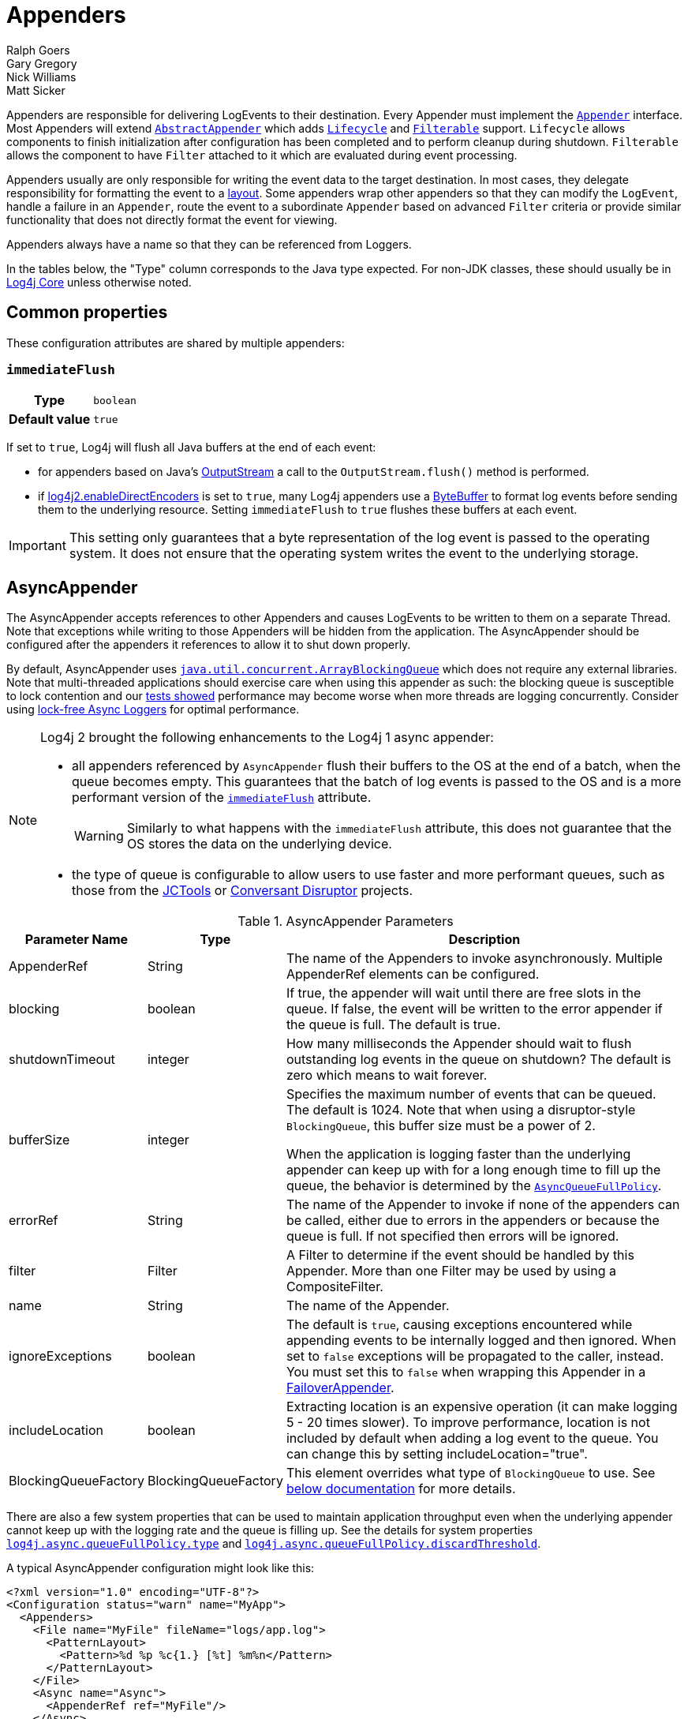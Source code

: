 ////
    Licensed to the Apache Software Foundation (ASF) under one or more
    contributor license agreements.  See the NOTICE file distributed with
    this work for additional information regarding copyright ownership.
    The ASF licenses this file to You under the Apache License, Version 2.0
    (the "License"); you may not use this file except in compliance with
    the License.  You may obtain a copy of the License at

         http://www.apache.org/licenses/LICENSE-2.0

    Unless required by applicable law or agreed to in writing, software
    distributed under the License is distributed on an "AS IS" BASIS,
    WITHOUT WARRANTIES OR CONDITIONS OF ANY KIND, either express or implied.
    See the License for the specific language governing permissions and
    limitations under the License.
////
= Appenders
Ralph Goers; Gary Gregory; Nick Williams; Matt Sicker

Appenders are responsible for delivering LogEvents to their destination.
Every Appender must implement the
link:../javadoc/log4j-core/org/apache/logging/log4j/core/Appender.html[`Appender`]
interface.
Most Appenders will extend
link:../javadoc/log4j-core/org/apache/logging/log4j/core/appender/AbstractAppender.html[`AbstractAppender`]
which adds
link:../javadoc/log4j-core/org/apache/logging/log4j/core/LifeCycle.html[`Lifecycle`]
and
link:../javadoc/log4j-core/org/apache/logging/log4j/core/filter/Filterable.html[`Filterable`]
support. `Lifecycle` allows components to finish initialization after configuration has been completed and to perform cleanup during shutdown.
`Filterable` allows the component to have `Filter` attached to it which are evaluated during event processing.

Appenders usually are only responsible for writing the event data to the target destination.
In most cases, they delegate responsibility for formatting the event to a xref:manual/layouts.adoc[layout].
Some appenders wrap other appenders so that they can modify the `LogEvent`, handle a failure in an `Appender`, route the event to a subordinate `Appender` based on advanced `Filter` criteria or provide similar functionality that does not directly format the event for viewing.

Appenders always have a name so that they can be referenced from Loggers.

In the tables below, the "Type" column corresponds to the Java type expected.
For non-JDK classes, these should usually be in
link:../javadoc/log4j-core/index.html[Log4j Core] unless otherwise noted.

[#common-properties]
== Common properties

These configuration attributes are shared by multiple appenders:

[#immediateFlush]
=== `immediateFlush`

[cols="1h,5"]
|===
| Type          | `boolean`
| Default value | `true`
|===

If set to `true`, Log4j will flush all Java buffers at the end of each event:

* for appenders based on Java's
https://docs.oracle.com/javase/{java-target-version}/docs/api/java/io/OutputStream.html[OutputStream]
a call to the `OutputStream.flush()` method is performed.
* if xref:manual/systemproperties.adoc#log4j2.enableDirectEncoders[log4j2.enableDirectEncoders] is set to `true`, many Log4j appenders use a
https://docs.oracle.com/javase/8/docs/api/java/nio/ByteBuffer.html[ByteBuffer]
to format log events before sending them to the underlying resource.
Setting `immediateFlush` to `true` flushes these buffers at each event.

[IMPORTANT]
====
This setting only guarantees that a byte representation of the log event is passed to the operating system.
It does not ensure that the operating system writes the event to the underlying storage.
====

[id=AsyncAppender]
== [[asyncappender]] AsyncAppender

The AsyncAppender accepts references to other Appenders and causes LogEvents to be written to them on a separate Thread.
Note that exceptions while writing to those Appenders will be hidden from the application.
The AsyncAppender should be configured after the appenders it references to allow it to shut down properly.

By default, AsyncAppender uses
https://docs.oracle.com/javase/7/docs/api/java/util/concurrent/ArrayBlockingQueue.html[`java.util.concurrent.ArrayBlockingQueue`]
which does not require any external libraries.
Note that multi-threaded applications should exercise care when using this appender as such: the blocking queue is susceptible to lock contention and our
xref:manual/performance.adoc#asyncLogging[tests showed] performance may become worse when more threads are logging concurrently.
Consider using
xref:manual/async.adoc[lock-free Async Loggers] for optimal performance.

[NOTE]
====
Log4j 2 brought the following enhancements to the Log4j 1 async appender:

* all appenders referenced by `AsyncAppender` flush their buffers to the OS at the end of a batch, when the queue becomes empty.
This guarantees that the batch of log events is passed to the OS and is a more performant version of the <<immediateFlush>> attribute.
+
WARNING: Similarly to what happens with the `immediateFlush` attribute, this does not guarantee that the OS stores the data on the underlying device.

* the type of queue is configurable to allow users to use faster and more performant queues, such as those from the
https://github.com/JCTools/JCTools?tab=readme-ov-file#jctools[JCTools]
or
https://github.com/conversant/disruptor[Conversant Disruptor] projects.
====

.AsyncAppender Parameters
[width="100%",cols="20%,20%,60%",options="header",]
|=======================================================================
|Parameter Name |Type |Description
|AppenderRef |String |The name of the Appenders to invoke
asynchronously. Multiple AppenderRef elements can be configured.

|blocking |boolean |If true, the appender will wait until there are free
slots in the queue. If false, the event will be written to the error
appender if the queue is full. The default is true.

|shutdownTimeout |integer |How many milliseconds the Appender should
wait to flush outstanding log events in the queue on shutdown? The
default is zero which means to wait forever.

|bufferSize |integer a|
Specifies the maximum number of events that can be queued. The default
is 1024. Note that when using a disruptor-style `BlockingQueue`, this
buffer size must be a power of 2.

When the application is logging faster than the underlying appender can
keep up with for a long enough time to fill up the queue, the behavior
is determined by the
link:../javadoc/log4j-core/org/apache/logging/log4j/core/async/AsyncQueueFullPolicy.html[`AsyncQueueFullPolicy`].

|errorRef |String |The name of the Appender to invoke if none of the
appenders can be called, either due to errors in the appenders or
because the queue is full. If not specified then errors will be ignored.

|filter |Filter |A Filter to determine if the event should be handled by
this Appender. More than one Filter may be used by using a
CompositeFilter.

|name |String |The name of the Appender.

|ignoreExceptions |boolean |The default is `true`, causing exceptions
encountered while appending events to be internally logged and then
ignored. When set to `false` exceptions will be propagated to the
caller, instead. You must set this to `false` when wrapping this
Appender in a link:#FailoverAppender[FailoverAppender].

|includeLocation |boolean |Extracting location is an expensive operation
(it can make logging 5 - 20 times slower). To improve performance,
location is not included by default when adding a log event to the
queue. You can change this by setting includeLocation="true".

|BlockingQueueFactory |BlockingQueueFactory |This element overrides what
type of `BlockingQueue` to use. See link:#BlockingQueueFactory[below
documentation] for more details.
|=======================================================================

There are also a few system properties that can be used to maintain application throughput even when the underlying appender cannot keep up with the logging rate and the queue is filling up.
See the details for system properties
xref:manual/systemproperties.adoc#log4j.async.queueFullPolicy.type[`log4j.async.queueFullPolicy.type`]
and
xref:manual/systemproperties.adoc#log4j.async.queueFullPolicy.discardThreshold[`log4j.async.queueFullPolicy.discardThreshold`].

A typical AsyncAppender configuration might look like this:

[source,xml]
----
<?xml version="1.0" encoding="UTF-8"?>
<Configuration status="warn" name="MyApp">
  <Appenders>
    <File name="MyFile" fileName="logs/app.log">
      <PatternLayout>
        <Pattern>%d %p %c{1.} [%t] %m%n</Pattern>
      </PatternLayout>
    </File>
    <Async name="Async">
      <AppenderRef ref="MyFile"/>
    </Async>
  </Appenders>
  <Loggers>
    <Root level="error">
      <AppenderRef ref="Async"/>
    </Root>
  </Loggers>
</Configuration>
----

[[BlockingQueueFactory]]
Starting in Log4j 2.7, a custom implementation of `BlockingQueue` or `TransferQueue` can be specified using a
link:../javadoc/log4j-core/org/apache/logging/log4j/core/async/BlockingQueueFactory.html[`BlockingQueueFactory`]
plugin.
To override the default `BlockingQueueFactory`, specify the plugin inside an `<Async/>` element like so:

[source,xml]
----
<Configuration name="LinkedTransferQueueExample">
  <Appenders>
    <List name="List"/>
    <Async name="Async" bufferSize="262144">
      <AppenderRef ref="List"/>
      <LinkedTransferQueue/>
    </Async>
  </Appenders>
  <Loggers>
    <Root>
      <AppenderRef ref="Async"/>
    </Root>
  </Loggers>
</Configuration>
----

Log4j ships with the following implementations:

.BlockingQueueFactory Implementations
[cols="25%,75%",options="header",]
|=======================================================================
|Plugin Name |Description
|ArrayBlockingQueue |This is the default implementation that uses
https://docs.oracle.com/javase/7/docs/api/java/util/concurrent/ArrayBlockingQueue.html[`ArrayBlockingQueue`].

|DisruptorBlockingQueue |This uses the
https://github.com/conversant/disruptor[Conversant Disruptor]
implementation of `BlockingQueue`. This plugin takes a single optional
attribute, `spinPolicy`, which corresponds to the `SpinPolicy` enum.

|JCToolsBlockingQueue |This uses
https://jctools.github.io/JCTools/[JCTools], specifically the MPSC
bounded lock-free queue.
This implementation is provided by the `log4j-jctools` artifact.

|LinkedTransferQueue |This uses the new Java 7 implementation
https://docs.oracle.com/javase/7/docs/api/java/util/concurrent/LinkedTransferQueue.html[`LinkedTransferQueue`].
Note that this queue does not use the `bufferSize` configuration
attribute from AsyncAppender as `LinkedTransferQueue` does not support a
maximum capacity.
|=======================================================================

[id=consoleappender]
== [[ConsoleAppender]] ConsoleAppender

As one might expect, the ConsoleAppender writes its output to either
`System.out` or `System.err` with `System.out` being the default target.
A Layout must be provided to format the LogEvent.

.ConsoleAppender Parameters
[cols="20%,20%,60%",options="header",]
|=======================================================================
|Parameter Name |Type |Description
|filter |Filter |A Filter to determine if the event should be handled by
this Appender. More than one Filter may be used by using a
CompositeFilter.

|layout |Layout |The Layout to use to format the LogEvent. If no layout
is supplied the default pattern layout of "%m%n" will be used.

|follow |boolean |Identifies whether the appender honors reassignments
of `System.out` or `System.err` via `System.setOut` or `System.setErr` made
after configuration. Note that the follow attribute cannot be used with
Jansi on Windows. Cannot be used with `direct`.

|direct |boolean |Write directly to `java.io.FileDescriptor` and bypass
`java.lang.System.out/.err`. Can give up to 10x performance boost when
the output is redirected to a file or other process. Cannot be used with
Jansi on Windows. Cannot be used with `follow`. The output will not respect
`java.lang.System.setOut()/.setErr()` and may get intertwined with other
output to `java.lang.System.out/.err` in a multi-threaded application.
_New since 2.6.2. Be aware that this is a new addition, and it has only
been tested with Oracle JVM on Linux and Windows so far._

|name |String |The name of the Appender.

|ignoreExceptions |boolean |The default is `true`, causing exceptions
encountered while appending events to be internally logged and then
ignored. When set to `false` exceptions will be propagated to the
caller, instead. You must set this to `false` when wrapping this
Appender in a link:#FailoverAppender[FailoverAppender].

|target |String |Either "SYSTEM_OUT" or "SYSTEM_ERR". The default is
"SYSTEM_OUT".
|=======================================================================

A typical Console configuration might look like:

[source,xml,prettyprint,linenums]
----
<?xml version="1.0" encoding="UTF-8"?>
<Configuration status="warn" name="MyApp">
  <Appenders>
    <Console name="STDOUT" target="SYSTEM_OUT">
      <PatternLayout pattern="%m%n"/>
    </Console>
  </Appenders>
  <Loggers>
    <Root level="error">
      <AppenderRef ref="STDOUT"/>
    </Root>
  </Loggers>
</Configuration>
----

[#FailoverAppender]
== FailoverAppender

The FailoverAppender wraps a set of appenders.
If the primary Appender fails the secondary appenders will be tried in order until one succeeds or there are no more secondaries to try.

.FailoverAppender Parameters
[cols="20%,20%,60%",options="header",]
|=======================================================================
|Parameter Name |Type |Description
|filter |Filter |A Filter to determine if the event should be handled by
this Appender. More than one Filter may be used by using a
CompositeFilter.

|primary |String |The name of the primary Appender to use.

|failovers |String[] |The names of the secondary Appenders to use.

|name |String |The name of the Appender.

|retryIntervalSeconds |integer |The number of seconds that should pass
before retrying the primary Appender. The default is 60.

|ignoreExceptions |boolean |The default is `true`, causing exceptions
encountered while appending events to be internally logged and then
ignored. When set to `false` exceptions will be propagated to the
caller, instead.

|target |String |Either "SYSTEM_OUT" or "SYSTEM_ERR". The default is
"SYSTEM_ERR".
|=======================================================================

A Failover configuration might look like:

[source,xml]
----
<?xml version="1.0" encoding="UTF-8"?>
<Configuration status="warn" name="MyApp">
  <Appenders>
    <RollingFile name="RollingFile" fileName="logs/app.log" filePattern="logs/app-%d{MM-dd-yyyy}.log.gz"
                 ignoreExceptions="false">
      <PatternLayout>
        <Pattern>%d %p %c{1.} [%t] %m%n</Pattern>
      </PatternLayout>
      <TimeBasedTriggeringPolicy />
    </RollingFile>
    <Console name="STDOUT" target="SYSTEM_OUT" ignoreExceptions="false">
      <PatternLayout pattern="%m%n"/>
    </Console>
    <Failover name="Failover" primary="RollingFile">
      <Failovers>
        <AppenderRef ref="Console"/>
      </Failovers>
    </Failover>
  </Appenders>
  <Loggers>
    <Root level="error">
      <AppenderRef ref="Failover"/>
    </Root>
  </Loggers>
</Configuration>
----

[id=fileappender]
== [[FileAppender]] FileAppender

The FileAppender is an OutputStreamAppender that writes to the File defined in the `fileName` parameter.
The FileAppender uses a FileManager (which extends OutputStreamManager) to perform the file I/O.
While FileAppenders from different Configurations cannot be shared, the FileManagers can be if the Manager is accessible.
For example, two web applications in a servlet container can have their configuration and safely write to the same file if Log4j is in a ClassLoader that is common to both of them.

.FileAppender Parameters
[width="100%",cols="20%,20%,60%",options="header",]
|=======================================================================
|Parameter Name |Type |Description
|append |boolean |When true - the default, records will be appended to
the end of the file. When set to false, the file will be cleared before
new records are written.

|bufferedIO |boolean |When true - the default, records will be written
to a buffer and the data will be written to disk when the buffer is full
or, if immediateFlush is set, when the record is written. File locking
cannot be used with `bufferedIO`. Performance tests have shown that using
buffered I/O significantly improves performance, even if `immediateFlush`
is enabled.

|bufferSize |int |When `bufferedIO` is true, this is the buffer size, the
default is 8192 bytes.

|createOnDemand |boolean |The appender creates the file on-demand. The
appender only creates the file when a log event passes all filters and
is routed to this appender. Defaults to false.

|filter |Filter |A Filter to determine if the event should be handled by
this Appender. More than one Filter may be used by using a
CompositeFilter.

|fileName |String |The name of the file to write to. If the file, or any
of its parent directories, do not exist, they will be created.

|immediateFlush |boolean a|
When set to true - the default, each write will be followed by a flush.
This will guarantee that the data is passed to the operating system for writing;
it does not guarantee that the data is written to a physical device
such as a disk drive.

Note that if this flag is set to false, and the logging activity is sparse,
there may be an indefinite delay in the data eventually making it to the
operating system, because it is held up in a buffer.
This can cause surprising effects such as the logs not
appearing in the tail output of a file immediately after writing to the log.

Flushing after every write is only useful when using this appender with
synchronous loggers. Asynchronous loggers and appenders will
automatically flush at the end of a batch of events, even if
immediateFlush is set to false. This also guarantees the data is passed
to the operating system but is more efficient.

|layout |Layout |The Layout to use to format the LogEvent. If no layout
is supplied the default pattern layout of "%m%n" will be used.

|locking |boolean |When set to true, I/O operations will occur only
while the file lock is held allowing FileAppenders in multiple JVMs and
potentially multiple hosts to write to the same file simultaneously.
This will significantly impact performance so should be used carefully.
Furthermore, on many systems, the file lock is "advisory" meaning that
other applications can perform operations on the file without acquiring
a lock. The default value is false.

|name |String |The name of the Appender.

|ignoreExceptions |boolean |The default is `true`, causing exceptions
encountered while appending events to be internally logged and then
ignored. When set to `false` exceptions will be propagated to the
caller, instead. You must set this to `false` when wrapping this
Appender in a link:#FailoverAppender[FailoverAppender].

|filePermissions |String a|
File attribute permissions in POSIX format to apply whenever the file is
created.

The underlying files system shall support
https://docs.oracle.com/javase/7/docs/api/java/nio/file/attribute/PosixFileAttributeView.html[POSIX]
file attribute view.

Examples: `rw-------` or `rw-rw-rw-` etc...

|fileOwner |String a|
File owner to define whenever the file is created.

Changing the file's owner may be restricted for security reasons and
Operation not permitted IOException thrown. Only processes with an
effective user ID equal to the user ID of the file or with appropriate
privileges may change the ownership of a file if
http://www.gnu.org/software/libc/manual/html_node/Options-for-Files.html[_POSIX_CHOWN_RESTRICTED]
is in effect for path.

The underlying files system shall support file
https://docs.oracle.com/javase/7/docs/api/java/nio/file/attribute/FileOwnerAttributeView.html[owner]
attribute view.

|fileGroup |String a|
File group to define whenever the file is created.

The underlying files system shall support
https://docs.oracle.com/javase/7/docs/api/java/nio/file/attribute/PosixFileAttributeView.html[POSIX]
file attribute view.

|=======================================================================

Here is a sample File configuration:

[source,xml]
----
<?xml version="1.0" encoding="UTF-8"?>
<Configuration status="warn" name="MyApp">
  <Appenders>
    <File name="MyFile" fileName="logs/app.log">
      <PatternLayout>
        <Pattern>%d %p %c{1.} [%t] %m%n</Pattern>
      </PatternLayout>
    </File>
  </Appenders>
  <Loggers>
    <Root level="error">
      <AppenderRef ref="MyFile"/>
    </Root>
  </Loggers>
</Configuration>
----

[#FlumeAppender]
== FlumeAppender

_This is an optional component supplied in a separate jar._

http://flume.apache.org/index.html[Apache Flume] is a distributed, reliable, and available system for efficiently collecting, aggregating, and moving large amounts of log data from many different sources to a centralized data store.
The FlumeAppender takes LogEvents and sends them to a Flume agent as serialized Avro events for consumption.

The Flume Appender supports three modes of operation.

1. It can act as a remote Flume client which sends Flume events via Avro to a Flume Agent configured with an Avro Source.
2. It can act as an embedded Flume Agent where Flume events pass directly into Flume for processing.
3. It can persist events to a local BerkeleyDB data store and then asynchronously send the events to Flume, similar to the embedded Flume Agent but without most of the Flume dependencies.

Usage as an embedded agent will cause the messages to be directly passed to the Flume Channel and then control will be immediately returned to the application.
All interaction with remote agents will occur asynchronously.
Setting the "type" attribute to "Embedded" will force the use of the embedded agent.
In addition, configuring agent properties in the appender configuration will also cause the embedded agent to be used.

.FlumeAppender Parameters
[width="100%",cols="20%,20%,60%",options="header",]
|=======================================================================
|Parameter Name |Type |Description
|agents |Agent[] |An array of Agents to which the logging events should
be sent. If more than one agent is specified the first Agent will be the
primary and subsequent Agents will be used in the order specified as
secondaries should the primary Agent fail. Each Agent definition
supplies the Agent's host and port. The specification of agents and
properties are mutually exclusive. If both are configured an error will
result.

|agentRetries |integer |The number of times the agent should be retried
before failing to a secondary. This parameter is ignored when
`type="persistent"` is specified (agents are tried once before failing to
the next).

|batchSize |integer |Specifies the number of events that should be sent
as a batch. The default is 1. _This parameter only applies to the Flume
Appender._

|compress |boolean |When set to true the message body will be compressed
using gzip

|connectTimeoutMillis |integer |The number of milliseconds Flume will
wait before timing out the connection.

|dataDir |String |Directory where the Flume write-ahead log should be
written. Valid only when embedded is set to true and Agent elements are
used instead of Property elements.

|filter |Filter |A Filter to determine if the event should be handled by
this Appender. More than one Filter may be used by using a
CompositeFilter.

|eventPrefix |String |The character string to prepend to each event
attribute to distinguish it from MDC attributes. The default is
an empty string.

|flumeEventFactory |FlumeEventFactory |Factory that generates the Flume
events from Log4j events. The default factory is the FlumeAvroAppender
itself.

|layout |Layout |The Layout to use to format the LogEvent. If no layout
is specified RFC5424Layout will be used.

|lockTimeoutRetries |integer |The number of times to retry if a
LockConflictException occurs while writing to Berkeley DB. The default
is 5.

|maxDelayMillis |integer |The maximum number of milliseconds to wait for
batchSize events before publishing the batch.

|mdcExcludes |String |A comma-separated list of mdc keys that should be
excluded from the FlumeEvent. This is mutually exclusive with the
mdcIncludes attribute.

|mdcIncludes |String |A comma-separated list of mdc keys that should be
included in the FlumeEvent. Any keys in the MDC not found in the list
will be excluded. This option is mutually exclusive with the mdcExcludes
attribute.

|mdcRequired |String |A comma-separated list of `mdc` keys that must be
present in the MDC. If a key is not present a LoggingException will be
thrown.

|mdcPrefix |String |A string that should be prepended to each MDC key to distinguish it from event attributes. The default string is
"mdc:".

|name |String |The name of the Appender.

|properties |Property[] a|
One or more Property elements that are used to configure the Flume
Agent. The properties must be configured without the agent name (the
appender name is used for this) and no sources can be configured.
Interceptors can be specified for the source using
"sources.log4j-source.interceptors". All other Flume configuration
properties are allowed. Specifying both Agent and Property elements will
result in an error.

When used to configure in Persistent mode the valid properties are:

1. `keyProvider` to specify the name of the plugin to provide the
secret key for encryption.

|requestTimeoutMillis |integer |The number of milliseconds Flume will
wait before timing out the request.

|ignoreExceptions |boolean |The default is `true`, causing exceptions
encountered while appending events to be internally logged and then
ignored. When set to `false` exceptions will be propagated to the
caller, instead. You must set this to `false` when wrapping this
Appender in a link:#FailoverAppender[FailoverAppender].

|type |enumeration |One of "Avro", "Embedded", or "Persistent" to
indicate which variation of the Appender is desired.
|=======================================================================

A sample FlumeAppender configuration that is configured with a primary and a secondary agent compresses the body and formats the body using the RFC5424Layout:

[source,xml]
----
<?xml version="1.0" encoding="UTF-8"?>
<Configuration status="warn" name="MyApp">
  <Appenders>
    <Flume name="eventLogger" compress="true">
      <Agent host="192.168.10.101" port="8800"/>
      <Agent host="192.168.10.102" port="8800"/>
      <RFC5424Layout enterpriseNumber="18060" includeMDC="true" appName="MyApp"/>
    </Flume>
  </Appenders>
  <Loggers>
    <Root level="error">
      <AppenderRef ref="eventLogger"/>
    </Root>
  </Loggers>
</Configuration>
----

A sample FlumeAppender configuration that is configured with a primary and a secondary agent compresses the body, formats the body using the RFC5424Layout, and persists encrypted events to disk:

[source,xml]
----
<?xml version="1.0" encoding="UTF-8"?>
<Configuration status="warn" name="MyApp">
  <Appenders>
    <Flume name="eventLogger" compress="true" type="persistent" dataDir="./logData">
      <Agent host="192.168.10.101" port="8800"/>
      <Agent host="192.168.10.102" port="8800"/>
      <RFC5424Layout enterpriseNumber="18060" includeMDC="true" appName="MyApp"/>
      <Property name="keyProvider">MySecretProvider</Property>
    </Flume>
  </Appenders>
  <Loggers>
    <Root level="error">
      <AppenderRef ref="eventLogger"/>
    </Root>
  </Loggers>
</Configuration>
----

A sample FlumeAppender configuration that is configured with a primary and a secondary agent compresses the body, and formats the body using RFC5424Layout and passes the events to an embedded Flume Agent.

[source,xml]
----
<?xml version="1.0" encoding="UTF-8"?>
<Configuration status="warn" name="MyApp">
  <Appenders>
    <Flume name="eventLogger" compress="true" type="Embedded">
      <Agent host="192.168.10.101" port="8800"/>
      <Agent host="192.168.10.102" port="8800"/>
      <RFC5424Layout enterpriseNumber="18060" includeMDC="true" appName="MyApp"/>
    </Flume>
    <Console name="STDOUT">
      <PatternLayout pattern="%d [%p] %c %m%n"/>
    </Console>
  </Appenders>
  <Loggers>
    <Logger name="EventLogger" level="info">
      <AppenderRef ref="eventLogger"/>
    </Logger>
    <Root level="warn">
      <AppenderRef ref="STDOUT"/>
    </Root>
  </Loggers>
</Configuration>
----

A sample FlumeAppender configuration that is configured with a primary and a secondary agent using Flume configuration properties compresses the body, formats the body using RFC5424Layout and passes the events to an embedded Flume Agent.

[source,xml]
----
<?xml version="1.0" encoding="UTF-8"?>
<Configuration status="error" name="MyApp">
  <Appenders>
    <Flume name="eventLogger" compress="true" type="Embedded">
      <Property name="channels">file</Property>
      <Property name="channels.file.type">file</Property>
      <Property name="channels.file.checkpointDir">target/file-channel/checkpoint</Property>
      <Property name="channels.file.dataDirs">target/file-channel/data</Property>
      <Property name="sinks">agent1 agent2</Property>
      <Property name="sinks.agent1.channel">file</Property>
      <Property name="sinks.agent1.type">avro</Property>
      <Property name="sinks.agent1.hostname">192.168.10.101</Property>
      <Property name="sinks.agent1.port">8800</Property>
      <Property name="sinks.agent1.batch-size">100</Property>
      <Property name="sinks.agent2.channel">file</Property>
      <Property name="sinks.agent2.type">avro</Property>
      <Property name="sinks.agent2.hostname">192.168.10.102</Property>
      <Property name="sinks.agent2.port">8800</Property>
      <Property name="sinks.agent2.batch-size">100</Property>
      <Property name="sinkgroups">group1</Property>
      <Property name="sinkgroups.group1.sinks">agent1 agent2</Property>
      <Property name="sinkgroups.group1.processor.type">failover</Property>
      <Property name="sinkgroups.group1.processor.priority.agent1">10</Property>
      <Property name="sinkgroups.group1.processor.priority.agent2">5</Property>
      <RFC5424Layout enterpriseNumber="18060" includeMDC="true" appName="MyApp"/>
    </Flume>
    <Console name="STDOUT">
      <PatternLayout pattern="%d [%p] %c %m%n"/>
    </Console>
  </Appenders>
  <Loggers>
    <Logger name="EventLogger" level="info">
      <AppenderRef ref="eventLogger"/>
    </Logger>
    <Root level="warn">
      <AppenderRef ref="STDOUT"/>
    </Root>
  </Loggers>
</Configuration>
----

[#JDBCAppender]
== JDBCAppender

As of Log4j 2.11.0, JDBC support has moved from the existing module
`log4j-core` to the new module `log4j-jdbc`.

The JDBC Appender configured with a `DataSource` requires JNDI support so as of release 2.17.1
this appender will not function unless `log4j.jndi.enableJdbc=true` is configured as a system property
or environment variable. See the xref:manual/systemproperties.adoc#log4j.jndi.enableJdbc[log4j.jndi.enableJdbc] system
property.

The JDBCAppender writes log events to a relational database table using standard JDBC.
It can be configured to obtain JDBC connections using a JNDI `DataSource` or a custom factory method.
Whichever approach you take, it *_must_* be backed by a connection pool.
Otherwise, logging performance will suffer greatly.
If batch statements are supported by the configured JDBC driver and a `bufferSize` is configured to be a positive number, then log events will be batched.
Note that as of Log4j 2.8, there are two ways to configure log event to column mappings: the original `ColumnConfig` style that only allows strings and timestamps, and the new `ColumnMapping` plugin that uses Log4j's built-in type conversion to allow for more data types.

To get off the ground quickly during development, an alternative to using a connection source based on JNDI is to use the non-pooling
`DriverManager` connection source.
This connection source uses a JDBC connection string, a username, and a password.
Optionally, you can also use properties.

.JDBCAppender Parameters
[cols="20%,20%,60%",options="header",]
|=======================================================================
|Parameter Name |Type |Description
|name |String |_Required._ The name of the Appender.

|ignoreExceptions |boolean |The default is `true`, causing exceptions
encountered while appending events to be internally logged and then
ignored. When set to `false` exceptions will be propagated to the
caller, instead. You must set this to `false` when wrapping this
Appender in a link:#FailoverAppender[FailoverAppender].

|filter |Filter |A Filter to determine if the event should be handled by
this Appender. More than one Filter may be used by using a
CompositeFilter.

|bufferSize |int |If an integer is greater than 0, this causes the appender
to buffer log events and flush whenever the buffer reaches this size.

|connectionSource |ConnectionSource |_Required._ The connection source
from which database connections should be retrieved.

|tableName |String |_Required._ The name of the database table to insert
log events into.

|columnConfigs |ColumnConfig[] |_Required (and/or columnMappings)._
Information about the columns that log event data should be inserted
into and how to insert that data. This is represented by multiple
`<Column>` elements.

|columnMappings |ColumnMapping[] |_Required (and/or columnConfigs)._ A
list of column mapping configurations. Each column must specify a column
name. Each column can have a conversion type specified by its fully
qualified class name. By default, the conversion type is `String`. If
the configured type is assignment-compatible with
link:../javadoc/log4j-api/org/apache/logging/log4j/util/ReadOnlyStringMap.html[`ReadOnlyStringMap`]
/
link:../javadoc/log4j-api/org/apache/logging/log4j/spi/ThreadContextMap.html[`ThreadContextMap`]
or
link:../javadoc/log4j-api/org/apache/logging/log4j/spi/ThreadContextStack.html[`ThreadContextStack`],
then that column will be populated with the MDC or NDC respectively
(this is database-specific how they handle inserting a `Map` or `List`
value). If the configured type is assignment-compatible with
`java.util.Date`, then the log timestamp will be converted to that
configured date type. If the configured type is assignment-compatible
with `java.sql.Clob` or `java.sql.NClob`, then the formatted event will
be set as a Clob or NClob respectively (similar to the traditional
ColumnConfig plugin). If a `literal` attribute is given, then its value
will be used as is in the `INSERT` query without any escaping.
Otherwise, the layout or pattern specified will be converted into the
configured type and stored in that column.

|immediateFail |boolean |false |When set to true, log events will not
wait to try to reconnect and will fail immediately if the JDBC resources
are not available. New in 2.11.2.

|reconnectIntervalMillis |long |5000 |If set to a value greater than 0,
after an error, the JDBCDatabaseManager will attempt to reconnect to the database
after waiting the specified number of milliseconds. If the reconnect
fails then an exception will be thrown (which can be caught by the
application if `ignoreExceptions` is set to `false`). New in 2.11.2.
|=======================================================================

When configuring the JDBCAppender, you must specify a `ConnectionSource`
implementation from which the Appender gets JDBC connections.
You must use exactly one of the following nested elements:

* link:#JDBCDataSource[`<DataSource>`]: Uses JNDI.
* link:#JDBCConnectionFactory[`<ConnectionFactory>`]: Points to a class-method pair to provide JDBC connections.
* link:#JDBCDriverManager[`<DriverManager>`]: A quick and dirty way to get off the ground, no connection pooling.
* link:#JDBCPoolingDriver[`<PoolingDriver>`]: Uses Apache Commons DBCP to provide connection pooling.

[#JDBCDataSource]
.DataSource Parameters
[cols="20%,20%,60%",options="header",]
|=======================================================================
|Parameter Name |Type |Description
|jndiName |String |_Required._ The full, prefixed JNDI name that the
`javax.sql.DataSource` is bound to, such as
`java:/comp/env/jdbc/LoggingDatabase`. The `DataSource` must be backed
by a connection pool; otherwise, logging will be very slow.
|=======================================================================

[#JDBCConnectionFactory]
.ConnectionFactory Parameters
[cols="20%,20%,60%",options="header",]
|=======================================================================
|Parameter Name |Type |Description
|class |Class |_Required._ The fully qualified name of a class
containing a static factory method for obtaining JDBC connections.

|method |Method |_Required._ The name of a static factory method for
obtaining JDBC connections. This method must have no parameters and its
return type must be either `java.sql.Connection` or `DataSource`. If the
method returns `Connection`, it must obtain them from a connection pool
(and they will be returned to the pool when Log4j is done with them);
otherwise, logging will be very slow. If the method returns a
`DataSource`, the `DataSource` will only be retrieved once, and it must
be backed by a connection pool for the same reasons.
|=======================================================================

[#JDBCDriverManager]
.DriverManager Parameters
[cols="20%,20%,60%",options="header",]
|=======================================================================
|Parameter Name |Type |Description
|connectionString |String |_Required._ The driver-specific JDBC
connection string.

|userName |String |The database user name. You cannot specify both
properties and a username or password.

|password |String |The database password. You cannot specify both
properties and a username or password.

|driverClassName |String |The JDBC driver class name. Some old JDBC
driver can only be discovered by explicitly loading them by class name.

|properties |Property[] |A list of properties. You cannot specify both
properties and a username or password.
|=======================================================================

[#JDBCPoolingDriver]
.PoolingDriver Parameters (Apache Commons DBCP)
[cols="20%,20%,60%",options="header",]
|=======================================================================
|Parameter Name |Type |Description
|DriverManager parameters |DriverManager parameters |This connection
source inherits all parameters from the DriverManager connection source.

|poolName |String |The pool name used to pool JDBC Connections. Defaults
to `example`. You can use the JDBC connection string prefix
`jdbc:apache:commons:dbcp:` followed by the pool name if you want to use
a pooled connection elsewhere. For example:
`jdbc:apache:commons:dbcp:example`.

|PoolableConnectionFactory |PoolableConnectionFactory element |Defines a PoolableConnectionFactory.
|=======================================================================

[#JDBCPoolableConnectionFactory]
.PoolableConnectionFactory Parameters (Apache Commons DBCP)
[cols="20%,20%,60%",options="header",]
|=======================================================================
|Parameter Name |Type |Description
|autoCommitOnReturn |boolean | See http://commons.apache.org/proper/commons-dbcp/api-2.5.0/org/apache/commons/dbcp2/PoolableConnectionFactory.html[Apache Commons DBCP PoolableConnectionFactory.]
|cacheState |boolean | See http://commons.apache.org/proper/commons-dbcp/api-2.5.0/org/apache/commons/dbcp2/PoolableConnectionFactory.html[Apache Commons DBCP PoolableConnectionFactory.]
|connectionInitSqls |Strings | See http://commons.apache.org/proper/commons-dbcp/api-2.5.0/org/apache/commons/dbcp2/PoolableConnectionFactory.html[Apache Commons DBCP PoolableConnectionFactory.]
|defaultAutoCommit |Boolean | See http://commons.apache.org/proper/commons-dbcp/api-2.5.0/org/apache/commons/dbcp2/PoolableConnectionFactory.html[Apache Commons DBCP PoolableConnectionFactory.]
|defaultCatalog |String | See http://commons.apache.org/proper/commons-dbcp/api-2.5.0/org/apache/commons/dbcp2/PoolableConnectionFactory.html[Apache Commons DBCP PoolableConnectionFactory.]
|defaultQueryTimeoutSeconds |Integer | See http://commons.apache.org/proper/commons-dbcp/api-2.5.0/org/apache/commons/dbcp2/PoolableConnectionFactory.html[Apache Commons DBCP PoolableConnectionFactory.]
|defaultReadOnly |Boolean | See http://commons.apache.org/proper/commons-dbcp/api-2.5.0/org/apache/commons/dbcp2/PoolableConnectionFactory.html[Apache Commons DBCP PoolableConnectionFactory.]
|defaultTransactionIsolation |int | See http://commons.apache.org/proper/commons-dbcp/api-2.5.0/org/apache/commons/dbcp2/PoolableConnectionFactory.html[Apache Commons DBCP PoolableConnectionFactory.]
|disconnectionSqlCodes |Strings | See http://commons.apache.org/proper/commons-dbcp/api-2.5.0/org/apache/commons/dbcp2/PoolableConnectionFactory.html[Apache Commons DBCP PoolableConnectionFactory.]
|fastFailValidation |boolean | See http://commons.apache.org/proper/commons-dbcp/api-2.5.0/org/apache/commons/dbcp2/PoolableConnectionFactory.html[Apache Commons DBCP PoolableConnectionFactory.]
|maxConnLifetimeMillis |long | See http://commons.apache.org/proper/commons-dbcp/api-2.5.0/org/apache/commons/dbcp2/PoolableConnectionFactory.html[Apache Commons DBCP PoolableConnectionFactory.]
|maxOpenPreparedStatements |int | See http://commons.apache.org/proper/commons-dbcp/api-2.5.0/org/apache/commons/dbcp2/PoolableConnectionFactory.html[Apache Commons DBCP PoolableConnectionFactory.]
|poolStatements |boolean | See http://commons.apache.org/proper/commons-dbcp/api-2.5.0/org/apache/commons/dbcp2/PoolableConnectionFactory.html[Apache Commons DBCP PoolableConnectionFactory.]
|rollbackOnReturn |boolean | See http://commons.apache.org/proper/commons-dbcp/api-2.5.0/org/apache/commons/dbcp2/PoolableConnectionFactory.html[Apache Commons DBCP PoolableConnectionFactory.]
|validationQuery |String | See http://commons.apache.org/proper/commons-dbcp/api-2.5.0/org/apache/commons/dbcp2/PoolableConnectionFactory.html[Apache Commons DBCP PoolableConnectionFactory.]
|validationQueryTimeoutSeconds |int | See http://commons.apache.org/proper/commons-dbcp/api-2.5.0/org/apache/commons/dbcp2/PoolableConnectionFactory.html[Apache Commons DBCP PoolableConnectionFactory.]
|=======================================================================

When configuring the JDBCAppender, use the nested `<Column>` elements to specify which columns in the table should be written to and how to write to them.
The JDBCAppender uses this information to formulate a
`PreparedStatement` to insert records without SQL injection vulnerability.

.Column Parameters
[width="100%",cols="20%,20%,60%",options="header",]
|=======================================================================
|Parameter Name |Type |Description
|name |String |_Required._ The name of the database column.

|pattern |String |Use this attribute to insert a value or values from
the log event in this column using a `PatternLayout` pattern. Simply
specify any legal pattern in this attribute. Either this attribute,
`literal`, or `isEventTimestamp="true"` must be specified, but not more
than one of these.

|literal |String |Use this attribute to insert a literal value in this
column. The value will be included directly in the insert SQL, without
any quoting (which means that if you want this to be a string, your
value should contain single quotes around it like this:
`literal="'Literal String'"`). This is especially useful for databases
that don't support identity columns. For example, if you are using
Oracle you could specify `literal="NAME_OF_YOUR_SEQUENCE.NEXTVAL"` to
insert a unique ID in an ID column. Either this attribute, `pattern`, or
`isEventTimestamp="true"` must be specified, but not more than one of
these.

|parameter |String a|
Use this attribute to insert an expression with a parameter marker '?'
in this column. The value will be included directly in the insert SQL,
without any quoting (which means that if you want this to be a string,
your value should contain single quotes around it like this:

`<ColumnMapping name="instant" parameter="TIMESTAMPADD('MILLISECOND', ?, TIMESTAMP '1970-01-01')"/>`

You can only specify one of `literal` or `parameter`.

|isEventTimestamp |boolean |Use this attribute to insert the event
timestamp in this column, which should be a SQL `datetime`. The value will
be inserted as a `java.sql.Types.TIMESTAMP`. Either this attribute
(equal to `true`), `pattern`, or `isEventTimestamp` must be specified,
but not more than one of these.

|isUnicode |boolean |This attribute is ignored unless `pattern` is
specified. If `true` or omitted (default), the value will be inserted as
unicode (`setNString` or `setNClob`). Otherwise, the value will be
inserted non-Unicode (`setString` or `setClob`).

|isClob |boolean |This attribute is ignored unless `pattern` is
specified. Use this attribute to indicate that the column stores
Character Large Objects (CLOBs). If `true`, the value will be inserted
as a CLOB (`setClob` or `setNClob`). If `false` or omitted (default),
the value will be inserted as a VARCHAR or NVARCHAR (`setString` or
`setNString`).
|=======================================================================

.ColumnMapping Parameters
[cols="20%,20%,60%",options="header",]
|=======================================================================
|Parameter Name |Type |Description
|name |String |_Required._ The name of the database column.

|pattern |String |Use this attribute to insert a value or values from
the log event in this column using a `PatternLayout` pattern. Simply
specify any legal pattern in this attribute. Either this attribute,
`literal`, or `isEventTimestamp="true"` must be specified, but not more
than one of these.

|literal |String |Use this attribute to insert a literal value in this
column. The value will be included directly in the insert SQL, without
any quoting (which means that if you want this to be a string, your
value should contain single quotes around it like this:
`literal="'Literal String'"`). This is especially useful for databases
that don't support identity columns. For example, if you are using
Oracle you could specify `literal="NAME_OF_YOUR_SEQUENCE.NEXTVAL"` to
insert a unique ID in an ID column. Either this attribute, `pattern`, or
`isEventTimestamp="true"` must be specified, but not more than one of
these.

|layout |Layout |The Layout to format the LogEvent.

|type |String |Conversion type name, a fully qualified class name.
|=======================================================================

Here are a couple of sample configurations for the JDBCAppender, as well as a sample factory implementation that uses Commons Pooling and Commons DBCP to pool database connections:

[source,xml]
----
<?xml version="1.0" encoding="UTF-8"?>
<Configuration status="error">
  <Appenders>
    <JDBC name="databaseAppender" tableName="dbo.application_log">
      <DataSource jndiName="java:/comp/env/jdbc/LoggingDataSource" />
      <Column name="eventDate" isEventTimestamp="true" />
      <Column name="level" pattern="%level" />
      <Column name="logger" pattern="%logger" />
      <Column name="message" pattern="%message" />
      <Column name="exception" pattern="%ex{full}" />
    </JDBC>
  </Appenders>
  <Loggers>
    <Root level="warn">
      <AppenderRef ref="databaseAppender"/>
    </Root>
  </Loggers>
</Configuration>
----

[source,xml]
----
<?xml version="1.0" encoding="UTF-8"?>
<Configuration status="error">
  <Appenders>
    <JDBC name="databaseAppender" tableName="LOGGING.APPLICATION_LOG">
      <ConnectionFactory class="net.example.db.ConnectionFactory" method="getDatabaseConnection" />
      <Column name="EVENT_ID" literal="LOGGING.APPLICATION_LOG_SEQUENCE.NEXTVAL" />
      <Column name="EVENT_DATE" isEventTimestamp="true" />
      <Column name="LEVEL" pattern="%level" />
      <Column name="LOGGER" pattern="%logger" />
      <Column name="MESSAGE" pattern="%message" />
      <Column name="THROWABLE" pattern="%ex{full}" />
    </JDBC>
  </Appenders>
  <Loggers>
    <Root level="warn">
      <AppenderRef ref="databaseAppender"/>
    </Root>
  </Loggers>
</Configuration>
----

[source,java]
----
package net.example.db;

import java.sql.Connection;
import java.sql.SQLException;
import java.util.Properties;

import javax.sql.DataSource;

import org.apache.commons.dbcp.DriverManagerConnectionFactory;
import org.apache.commons.dbcp.PoolableConnection;
import org.apache.commons.dbcp.PoolableConnectionFactory;
import org.apache.commons.dbcp.PoolingDataSource;
import org.apache.commons.pool.impl.GenericObjectPool;

public class ConnectionFactory {
    private interface Singleton {
        ConnectionFactory INSTANCE = new ConnectionFactory();
    }

    private final DataSource dataSource;

    private ConnectionFactory() {
        Properties properties = new Properties();
        properties.setProperty("user", "logging");
        properties.setProperty("password", "abc123"); // or get properties from some configuration file

        GenericObjectPool<PoolableConnection> pool = new GenericObjectPool<PoolableConnection>();
        DriverManagerConnectionFactory connectionFactory = new DriverManagerConnectionFactory(
                "jdbc:mysql://example.org:3306/exampleDb", properties
        );
        new PoolableConnectionFactory(
                connectionFactory, pool, null, "SELECT 1", 3, false, false, Connection.TRANSACTION_READ_COMMITTED
        );

        this.dataSource = new PoolingDataSource(pool);
    }

    public static Connection getDatabaseConnection() throws SQLException {
        return Singleton.INSTANCE.dataSource.getConnection();
    }
}
----

This appender is xref:manual/messages.adoc#MapMessage[`MapMessage`]-aware.

The following configuration uses no layout to indicate that the appender should match the keys of a `MapMessage` to the names of
`ColumnMapping`s when setting the values of the Appender's SQL INSERT
statement. This lets you insert rows for custom values in a database
table based on a Log4j `MapMessage` instead of values from `LogEvent`.

[source,xml]
----
<Configuration status="debug">

  <Appenders>
    <Console name="STDOUT">
      <PatternLayout pattern="%C{1.} %m %level MDC%X%n"/>
    </Console>
    <Jdbc name="databaseAppender" tableName="dsLogEntry" ignoreExceptions="false">
      <DataSource jndiName="java:/comp/env/jdbc/TestDataSourceAppender" />
      <ColumnMapping name="Id" />
      <ColumnMapping name="ColumnA" />
      <ColumnMapping name="ColumnB" />
    </Jdbc>
  </Appenders>

  <Loggers>
    <Logger name="org.apache.logging.log4j.core.appender.db" level="debug" additivity="false">
      <AppenderRef ref="databaseAppender" />
    </Logger>

    <Root level="fatal">
      <AppenderRef ref="STDOUT"/>
    </Root>
  </Loggers>

</Configuration>
----

== JMS Appender

The JMS Appender sends the formatted log event to a JMS Destination.

The JMS Appender requires JNDI support so as of release 2.17.0, this appender will not function unless `log4j2.enableJndiJms=true` is configured as a system property or environment variable.
See the https://logging.apache.org/log4j/2.x/manual/configuration.html#enableJndiJms[enableJndiJms] system property.

Note that in Log4j 2.0, this appender was split into a JMSQueueAppender and a JMSTopicAppender.
Starting in Log4j 2.1, these appenders were combined into the JMS Appender, which makes no distinction between queues and topics.
However, configurations written for 2.0 that use the `<JMSQueue/>` or `<JMSTopic/>` elements will continue to work with the new `<JMS/>` configuration element.

.JMS Appender Parameters
[cols="1,1,1,3",options="header"]
|===
| Parameter Name | Type | Default | Description

| factoryBindingName
| String
| _Required_
| The name to locate in the Context that provides the https://download.oracle.com/javaee/5/api/javax/jms/ConnectionFactory.html[ConnectionFactory]. This can be any subinterface of `ConnectionFactory` as well.

| factoryName
| String
| _Required_
| The fully qualified class name that should be used to define the Initial Context Factory as defined in https://download.oracle.com/javase/7/docs/api/javax/naming/Context.html#INITIAL_CONTEXT_FACTORY[INITIAL_CONTEXT_FACTORY]. If a `factoryName` is specified without a `providerURL`, a warning message will be logged as this is likely to cause problems.

| filter
| Filter
| null
| A Filter to determine if the event should be handled by this Appender. More than one Filter may be used by using a CompositeFilter.

| layout
| Layout
| _Required_
| The Layout to use to format the LogEvent. _New since 2.9, in previous versions SerializedLayout was default._

| name
| String
| _Required_
| The name of the Appender.

| password
| String
| null
| The password to use to create the JMS connection.

| providerURL
| String
| _Required_
| The URL of the provider to use as defined by https://download.oracle.com/javase/7/docs/api/javax/naming/Context.html#PROVIDER_URL[PROVIDER_URL]. From Log4j 2.17, only the `java:` protocol is supported.

| destinationBindingName
| String
| _Required_
| The name to use to locate the https://download.oracle.com/javaee/5/api/javax/jms/Destination.html[Destination]. This can be a `Queue` or `Topic`, and as such, the attribute names `queueBindingName` and `topicBindingName` are aliases to maintain compatibility with the Log4j 2.0 JMS appenders.

| securityPrincipalName
| String
| null
| The name of the identity of the Principal as specified by https://download.oracle.com/javase/7/docs/api/javax/naming/Context.html#SECURITY_PRINCIPAL[SECURITY_PRINCIPAL]. If a securityPrincipalName is specified without `securityCredentials`, a warning message will be logged as this is likely to cause problems.

| securityCredentials
| String
| null
| The security credentials for the principal as specified by https://download.oracle.com/javase/7/docs/api/javax/naming/Context.html#SECURITY_CREDENTIALS[SECURITY_CREDENTIALS].

| ignoreExceptions
| boolean
| true
| When `true`, exceptions caught while appending events are internally logged and then ignored. When `false` exceptions are propagated to the caller. You must set this to `false` when wrapping this Appender in a FailoverAppender.

| immediateFail
| boolean
| false
| When set to true, log events will not wait to try to reconnect and will fail immediately if the JMS resources are not available. New in 2.9.

| reconnectIntervalMillis
| long
| 5000
| If set to a value greater than 0, after an error, the JMSManager will attempt to reconnect to the broker after waiting the specified number of milliseconds. If the reconnect fails then an exception will be thrown (which can be caught by the application if `ignoreExceptions` is set to `false`). New in 2.9.

| urlPkgPrefixes
| String
| null
| A colon-separated list of package prefixes for the class name of the factory class that will create a URL context factory as defined by https://download.oracle.com/javase/7/docs/api/javax/naming/Context.html#URL_PKG_PREFIXES[URL_PKG_PREFIXES].

| userName
| String
| null
| The user ID used to create the JMS connection.
|===

Here is a sample JMS Appender configuration:

[source,xml]
----
<?xml version="1.0" encoding="UTF-8"?>
<Configuration status="warn" name="MyApp">
  <Appenders>
    <JMS name="jmsQueue" destinationBindingName="MyQueue"
         factoryBindingName="MyQueueConnectionFactory">
      <JsonLayout properties="true"/>
    </JMS>
  </Appenders>
  <Loggers>
    <Root level="error">
      <AppenderRef ref="jmsQueue"/>
    </Root>
  </Loggers>
</Configuration>
----

To map your Log4j `MapMessage` to JMS `javax.jms.MapMessage`, set the layout of the appender to `MessageLayout` with `&lt;MessageLayout /&gt;` (Since 2.9.):

[source,xml]
----
<?xml version="1.0" encoding="UTF-8"?>
<Configuration status="warn" name="MyApp">
  <Appenders>
    <JMS name="jmsQueue" destinationBindingName="MyQueue"
         factoryBindingName="MyQueueConnectionFactory">
      <MessageLayout />
    </JMS>
  </Appenders>
  <Loggers>
    <Root level="error">
      <AppenderRef ref="jmsQueue"/>
    </Root>
  </Loggers>
</Configuration>
----

[[JPAAppender]]
== JPAAppender

As of Log4j 2.11.0, JPA support has moved from the existing module `log4j-core` to the new module `log4j-jpa`.

The JPAAppender writes log events to a relational database table using the Java Persistence API 2.1.
It requires the API and a provider implementation to be on the classpath.
It also requires a decorated entity configured to persist to the table desired.

If you want to use the default mappings, you can extend `org.apache.logging.log4j.core.appender.db.jpa.BasicLogEventEntity` and provide an `@Id` property.
If you want to significantly customize the mappings, you can extend `org.apache.logging.log4j.core.appender.db.jpa.AbstractLogEventWrapperEntity`.

See the Javadoc or source code for these two classes for more information and examples.

[width="100%",options="header"]
|===
|Parameter Name |Type |Description

|name
|String
|_Required._ The name of the Appender.

|ignoreExceptions
|boolean
|The default is `true`, causing exceptions encountered while appending events to be internally logged and then ignored. When set to `false` exceptions will be propagated to the caller, instead. You must set this to `false` when wrapping this Appender in a FailoverAppender.

|filter
|Filter
|A Filter to determine if the event should be handled by this Appender. More than one Filter may be used by using a CompositeFilter.

|bufferSize
|int
|If an integer is greater than 0, this causes the appender to buffer log events and flush whenever the buffer reaches this size.

|entityClassName
|String
|_Required._ The fully qualified name of the concrete LogEventWrapperEntity implementation that has JPA annotations mapping it to a database table.

|persistenceUnitName
|String
|_Required._ The name of the JPA persistence unit that should be used for persisting log events.
|===

Here is a sample configuration for the JPAAppender.
The first XML sample is the Log4j configuration file, the second is the `persistence.xml` file.
EclipseLink is assumed here, but any JPA 2.1 or higher provider will do.
You should _always_ create a _separate_ persistence unit for logging, for two reasons.
First, `<shared-cache-mode>` _must_ be set to "NONE," which is usually not desired in normal JPA usage.
Also, for performance reasons the logging entity should be isolated in its persistence unit away from all other entities and you should use a non-JTA data source.
Note that your persistence unit _must_ also contain `<class>` elements for all of the `org.apache.logging.log4j.core.appender.db.jpa.converter` converter classes.

[source,xml]
----
<?xml version="1.0" encoding="UTF-8"?>
<Configuration status="error">
  <Appenders>
    <JPA name="databaseAppender" persistenceUnitName="loggingPersistenceUnit"
         entityClassName="com.example.logging.JpaLogEntity" />
  </Appenders>
  <Loggers>
    <Root level="warn">
      <AppenderRef ref="databaseAppender"/>
    </Root>
  </Loggers>
</Configuration>
----

[source,xml]
----
<?xml version="1.0" encoding="UTF-8"?>
<persistence xmlns="http://xmlns.jcp.org/xml/ns/persistence"
             xmlns:xsi="http://www.w3.org/2001/XMLSchema-instance"
             xsi:schemaLocation="http://xmlns.jcp.org/xml/ns/persistence
                                 http://xmlns.jcp.org/xml/ns/persistence/persistence_2_1.xsd"
             version="2.1">

  <persistence-unit name="loggingPersistenceUnit" transaction-type="RESOURCE_LOCAL">
    <provider>org.eclipse.persistence.jpa.PersistenceProvider</provider>
    <class>org.apache.logging.log4j.core.appender.db.jpa.converter.ContextMapAttributeConverter</class>
    <class>org.apache.logging.log4j.core.appender.db.jpa.converter.ContextMapJsonAttributeConverter</class>
    <class>org.apache.logging.log4j.core.appender.db.jpa.converter.ContextStackAttributeConverter</class>
    <class>org.apache.logging.log4j.core.appender.db.jpa.converter.ContextStackJsonAttributeConverter</class>
    <class>org.apache.logging.log4j.core.appender.db.jpa.converter.MarkerAttributeConverter</class>
    <class>org.apache.logging.log4j.core.appender.db.jpa.converter.MessageAttributeConverter</class>
    <class>org.apache.logging.log4j.core.appender.db.jpa.converter.StackTraceElementAttributeConverter</class>
    <class>org.apache.logging.log4j.core.appender.db.jpa.converter.ThrowableAttributeConverter</class>
    <class>com.example.logging.JpaLogEntity</class>
    <non-jta-data-source>jdbc/LoggingDataSource</non-jta-data-source>
    <shared-cache-mode>NONE</shared-cache-mode>
  </persistence-unit>

</persistence>
----

[source,java]
----
package com.example.logging;
...
@Entity
@Table(name="application_log", schema="dbo")
public class JpaLogEntity extends BasicLogEventEntity {
    private static final long serialVersionUID = 1L;
    private long id = 0L;

    public TestEntity() {
        super(null);
    }
    public TestEntity(LogEvent wrappedEvent) {
        super(wrappedEvent);
    }

    @Id
    @GeneratedValue(strategy = GenerationType.IDENTITY)
    @Column(name = "id")
    public long getId() {
        return this.id;
    }

    public void setId(long id) {
        this.id = id;
    }

    // If you want to override the mapping of any properties mapped in BasicLogEventEntity,
    // just override the getters and re-specify the annotations.
}
----

[source,java]
----
package com.example.logging;
...
@Entity
@Table(name="application_log", schema="dbo")
public class JpaLogEntity extends AbstractLogEventWrapperEntity {
    private static final long serialVersionUID = 1L;
    private long id = 0L;

    public TestEntity() {
        super(null);
    }
    public TestEntity(LogEvent wrappedEvent) {
        super(wrappedEvent);
    }

    @Id
    @GeneratedValue(strategy = GenerationType.IDENTITY)
    @Column(name = "logEventId")
    public long getId() {
        return this.id;
    }

    public void setId(long id) {
        this.id = id;
    }

    @Override
    @Enumerated(EnumType.STRING)
    @Column(name = "level")
    public Level getLevel() {
        return this.getWrappedEvent().getLevel();
    }

    @Override
    @Column(name = "logger")
    public String getLoggerName() {
        return this.getWrappedEvent().getLoggerName();
    }

    @Override
    @Column(name = "message")
    @Convert(converter = MyMessageConverter.class)
    public Message getMessage() {
        return this.getWrappedEvent().getMessage();
    }
    ...
}
----

[#HttpAppender]
== HttpAppender

The HttpAppender sends log events over HTTP.
A Layout must be provided to format the LogEvent.

It will set the `Content-Type` header according to the layout.
Additional headers can be specified with embedded Property elements.

It will also wait for a response from the server, and throw an error if no 2xx response is received.

Implemented with
https://docs.oracle.com/javase/7/docs/api/java/net/HttpURLConnection.html[HttpURLConnection].

.HttpAppender Parameters
[cols="20%,20%,60%",options="header",]
|=======================================================================
|Parameter Name |Type |Description
|name |String |The name of the Appender.

|filter |Filter |A Filter to determine if the event should be handled by
this Appender. More than one Filter may be used by using a
CompositeFilter.

|layout |Layout |The Layout to use to format the LogEvent.

|Ssl |SslConfiguration |Contains the configuration for the KeyStore and
TrustStore for https. Optional, uses Java runtime defaults if not
specified. See link:#SSL[SSL]

|verifyHostname |boolean |Whether to verify server hostname against
certificate. Only valid for https. Optional, defaults to true

|url |string |The URL to use. The URL scheme must be "http" or "https".

|method |string |The HTTP method to use. Optional, default is "POST".

|connectTimeoutMillis |integer |The connect timeout in milliseconds.
Optional, default is 0 (infinite timeout).

|readTimeoutMillis |integer |The socket read timeout in milliseconds.
Optional, default is 0 (infinite timeout).

|headers |Property[] |Additional HTTP headers to use. The values support
xref:manual/lookups.adoc[lookups].

|ignoreExceptions |boolean |The default is `true`, causing exceptions
encountered while appending events to be internally logged and then
ignored. When set to `false` exceptions will be propagated to the
caller, instead. You must set this to `false` when wrapping this
Appender in a link:#FailoverAppender[FailoverAppender].
|=======================================================================

Here is a sample HttpAppender configuration snippet:

[source,xml]
----
<?xml version="1.0" encoding="UTF-8"?>
<Configuration>
  <!-- ... -->
  <Appenders>
    <Http name="Http" url="https://localhost:9200/test/log4j/">
      <Property name="X-Java-Runtime" value="$${java:runtime}" />
      <JsonTemplateLayout/>
      <SSL>
        <KeyStore   location="log4j2-keystore.jks" passwordEnvironmentVariable="KEYSTORE_PASSWORD"/>
        <TrustStore location="truststore.jks"      passwordFile="${sys:user.home}/truststore.pwd"/>
      </SSL>
    </Http>
  </Appenders>
  <!-- ... -->
</Configuration>
----

[[KafkaAppender]]
== KafkaAppender

The KafkaAppender logs events to an https://kafka.apache.org/[Apache Kafka] topic.
Each log event is sent as a Kafka record.

[width="100%",options="header"]
|===
|Parameter Name |Type |Description

|topic
|String
|The Kafka topic to use. Required.

|key
|String
|The key that will be sent to Kafka with every message. Optional value defaulting to `null`. Any of the xref:manual/lookups.adoc[Lookups] can be included.

|filter
|Filter
|A Filter to determine if the event should be handled by this Appender. More than one Filter may be used by using a CompositeFilter.

|layout
|Layout
|The Layout to use to format the LogEvent. Required, there is no default. _New since 2.9, in previous versions `<PatternLayout pattern="%m"/>` was default._

|name
|String
|The name of the Appender. Required.

|ignoreExceptions
|boolean
|The default is `true`, causing exceptions encountered while appending events to be internally logged and then ignored. When set to `false` exceptions will be propagated to the caller, instead. You must set this to `false` when wrapping this Appender in a link:#FailoverAppender[FailoverAppender].

|syncSend
|boolean
|The default is `true`, causing sends to block until the record has been acknowledged by the Kafka server. When set to `false`, sends a return immediately, allowing for lower latency and significantly higher throughput. _New since 2.8. Be aware that this is a new addition, and it has not been extensively tested. Any failure sending to Kafka will be reported as an error to StatusLogger and the log event will be dropped (the ignoreExceptions parameter will not be effective). Log events may arrive out of order on the Kafka server._

|properties
|Property[]
|You can set properties in https://kafka.apache.org/documentation.html#producerconfigs[Kafka producer properties]. You need to set the `bootstrap.servers` property, there are sensible default values for the others. Do not set the `value.serializer` nor `key.serializer` properties.
|===

Here is a sample KafkaAppender configuration snippet:

[source,xml]
----
<?xml version="1.0" encoding="UTF-8"?>
<Configuration>
  <!-- ... -->
  <Appenders>
    <Kafka name="Kafka" topic="log-test">
      <PatternLayout pattern="%date %message"/>
      <Property name="bootstrap.servers">localhost:9092</Property>
    </Kafka>
  </Appenders>
  <!-- ... -->
</Configuration>
----

This appender is synchronous by default and will block until the record has been acknowledged by the Kafka server, timeout for this can be set with the `timeout.ms` property (defaults to 30 seconds).
Wrap with https://logging.apache.org/log4j/2.x/manual/appenders.html#AsyncAppender[Async appender] and/or set syncSend to `false` to log asynchronously.

This appender requires the https://kafka.apache.org/[Kafka client library].
Note that you need to use a version of the Kafka client library matching the Kafka server used.

_Note:_ Make sure to not let `org.apache.kafka` log to a Kafka appender on DEBUG level, since that will cause recursive logging:

[source,xml]
----
<?xml version="1.0" encoding="UTF-8"?>
<Configuration>
  <!-- ... -->
  <Loggers>
    <Root level="DEBUG">
      <AppenderRef ref="Kafka"/>
    </Root>
    <Logger name="org.apache.kafka" level="INFO" /> <!-- avoid recursive logging -->
  </Loggers>
  <!-- ... -->
</Configuration>
----

[#MemoryMappedFileAppender]
== MemoryMappedFileAppender

_New since 2.1. Be aware that this is a new addition, and although it has been tested on several platforms, it does not have as much track record as the other file appenders._

The MemoryMappedFileAppender maps a part of the specified file into memory and writes log events to this memory, relying on the operating system's virtual memory manager to synchronize the changes to the storage device.
The main benefit of using memory-mapped files is I/O performance.
Instead of making system calls to write to disk, this appender can simply change the program's local memory, which is orders of magnitude faster.
Also, in most operating systems the memory region mapped is the kernel's
http://en.wikipedia.org/wiki/Page_cache[page cache] (file cache), meaning that no copies need to be created in user space.

// TODO:
// performance tests that compare performance of this appender to
// RandomAccessFileAppender and FileAppender.)

There is some overhead with mapping a file region into memory, especially very large regions (half a gigabyte or more).
The default region size is 32 MB, which should strike a reasonable balance between the frequency and the duration of remap operations.

// (TODO: performance test remapping various sizes.)

Similar to the FileAppender and the RandomAccessFileAppender, MemoryMappedFileAppender uses a MemoryMappedFileManager to actually perform the file I/O. While MemoryMappedFileAppender from different Configurations cannot be shared, the MemoryMappedFileManagers can be if the manager is accessible.
For example, two web applications in a servlet container can have its own configuration and safely write to the same file if Log4j is in a ClassLoader that is common to both of them.

.MemoryMappedFileAppender Parameters
[width="100%",cols="20%,20%,60%",options="header",]
|=======================================================================
|Parameter Name |Type |Description
|append |boolean |When true - the default, records will be appended to
the end of the file. When set to false, the file will be cleared before
new records are written.

|fileName |String |The name of the file to write to. If the file, or any
of its parent directories, do not exist, they will be created.

|filters |Filter |A Filter to determine if the event should be handled
by this Appender. More than one Filter may be used by using a
CompositeFilter.

|immediateFlush |boolean a|
When set to true, each write will be followed by a call to
http://docs.oracle.com/javase/7/docs/api/java/nio/MappedByteBuffer.html#force()[MappedByteBuffer.force()].
This will guarantee the data is written to the storage device.

The default for this parameter is `false`. This means that the data is
written to the storage device even if the Java process crashes, but
there may be data loss if the operating system crashes.

Note that manually forcing a sync on every log event loses most of the
performance benefits of using a memory-mapped file.

Flushing after every write is only useful when using this appender with
synchronous loggers. Asynchronous loggers and appenders will
automatically flush at the end of a batch of events, even if
immediateFlush is set to false. This also guarantees the data is written
to disk but is more efficient.

|regionLength |int |The length of the mapped region, defaults to 32 MB
(32 * 1024 * 1024 bytes). This parameter must be a value between 256 and
1,073,741,824 (1 GB or 2^30); values outside this range will be adjusted
to the closest valid value. Log4j will round the specified value up to
the nearest power of two.

|layout |Layout |The Layout to use to format the LogEvent. If no layout
is supplied the default pattern layout of "%m%n" will be used.

|name |String |The name of the Appender.

|ignoreExceptions |boolean |The default is `true`, causing exceptions
encountered while appending events to be internally logged and then
ignored. When set to `false` exceptions will be propagated to the
caller, instead. You must set this to `false` when wrapping this
Appender in a link:#FailoverAppender[FailoverAppender].
|=======================================================================

Here is a sample MemoryMappedFile configuration:

[source,xml]
----
<?xml version="1.0" encoding="UTF-8"?>
<Configuration status="warn" name="MyApp">
  <Appenders>
    <MemoryMappedFile name="MyFile" fileName="logs/app.log">
      <PatternLayout>
        <Pattern>%d %p %c{1.} [%t] %m%n</Pattern>
      </PatternLayout>
    </MemoryMappedFile>
  </Appenders>
  <Loggers>
    <Root level="error">
      <AppenderRef ref="MyFile"/>
    </Root>
  </Loggers>
</Configuration>
----

[#NoSQLAppender]
== NoSQLAppender

The NoSQLAppender writes log events to a NoSQL database using an internal lightweight provider interface.
Provider implementations currently exist for MongoDB, and writing a custom provider is quite simple.

.NoSQLAppender Parameters
[cols="20%,20%,60%",options="header",]
|=======================================================================
|Parameter Name |Type |Description
|name |String |_Required._ The name of the Appender.

|ignoreExceptions |boolean |The default is `true`, causing exceptions
encountered while appending events to be internally logged and then
ignored. When set to `false` exceptions will be propagated to the
caller, instead. You must set this to `false` when wrapping this
Appender in a link:#FailoverAppender[FailoverAppender].

|filter |Filter |A Filter to determine if the event should be handled by
this Appender. More than one Filter may be used by using a
CompositeFilter.

|bufferSize |int |If an integer is greater than 0, this causes the appender
to buffer log events and flush whenever the buffer reaches this size.

|NoSqlProvider |NoSQLProvider<C extends NoSQLConnection<W, T extends
NoSQLObject<W>>> |_Required._ The NoSQL provider that provides
connections to the chosen NoSQL database.
|=======================================================================

You specify which NoSQL provider to use by specifying the appropriate configuration element within the `<NoSql>` element.
The only type currently supported is `<MongoDb>`.
To create your custom provider, read the JavaDoc for the `NoSQLProvider`, `NoSQLConnection`, and `NoSQLObject` classes and the documentation about creating Log4j plugins.
We recommend you review the source code for the MongoDB providers as a guide for creating your provider.

The following example demonstrates how log events are persisted in NoSQL databases if represented in a JSON format:

[source,json]
----
{
    "level": "WARN",
    "loggerName": "com.example.application.MyClass",
    "message": "Something happened that you might want to know about.",
    "source": {
        "className": "com.example.application.MyClass",
        "methodName": "exampleMethod",
        "fileName": "MyClass.java",
        "lineNumber": 81
    },
    "marker": {
        "name": "SomeMarker",
        "parent" {
            "name": "SomeParentMarker"
        }
    },
    "threadName": "Thread-1",
    "millis": 1368844166761,
    "date": "2013-05-18T02:29:26.761Z",
    "thrown": {
        "type": "java.sql.SQLException",
        "message": "Could not insert record. Connection lost.",
        "stackTrace": [
                { "className": "org.example.sql.driver.PreparedStatement$1", "methodName": "responder", "fileName": "PreparedStatement.java", "lineNumber": 1049 },
                { "className": "org.example.sql.driver.PreparedStatement", "methodName": "executeUpdate", "fileName": "PreparedStatement.java", "lineNumber": 738 },
                { "className": "com.example.application.MyClass", "methodName": "exampleMethod", "fileName": "MyClass.java", "lineNumber": 81 },
                { "className": "com.example.application.MainClass", "methodName": "main", "fileName": "MainClass.java", "lineNumber": 52 }
        ],
        "cause": {
            "type": "java.io.IOException",
            "message": "Connection lost.",
            "stackTrace": [
                { "className": "java.nio.channels.SocketChannel", "methodName": "write", "fileName": null, "lineNumber": -1 },
                { "className": "org.example.sql.driver.PreparedStatement$1", "methodName": "responder", "fileName": "PreparedStatement.java", "lineNumber": 1032 },
                { "className": "org.example.sql.driver.PreparedStatement", "methodName": "executeUpdate", "fileName": "PreparedStatement.java", "lineNumber": 738 },
                { "className": "com.example.application.MyClass", "methodName": "exampleMethod", "fileName": "MyClass.java", "lineNumber": 81 },
                { "className": "com.example.application.MainClass", "methodName": "main", "fileName": "MainClass.java", "lineNumber": 52 }
            ]
        }
    },
    "contextMap": {
        "ID": "86c3a497-4e67-4eed-9d6a-2e5797324d7b",
        "username": "JohnDoe"
    },
    "contextStack": [
        "topItem",
        "anotherItem",
        "bottomItem"
    ]
}
----

[#NoSQLAppenderMongoDB]
=== NoSQL providers for MongoDB

[#mongo-installation]
==== Installation

Starting with version 2.11.0, Log4j supplies providers for the
https://www.mongodb.com/[MongoDB]
NoSQL database engine, based on the
https://www.mongodb.com/docs/drivers/java/sync/current/[MongoDB synchronous Java driver].
The choice of the provider to user depends on:

* the major version of the MongoDB Java driver your application uses: Log4j supports all major versions starting from version 2.
* the type of driver API used: either the _Legacy API_ or the _Modern API_.
See https://www.mongodb.com/docs/drivers/java/sync/current/legacy/[MongoDB documentation]
for the difference between APIs.

[NOTE]
====
The list of dependencies of your application provides a hint as to which driver API your application is using.
If your application contains any one of these dependencies, it might use the **Legacy API**:

* `org.mongodb:mongo-java-driver`
* `org.mongodb:mongodb-driver-legacy`

If you application only uses `org.mongodb:mongodb-driver-sync`, it uses the **Modern API**.
====

[CAUTION]
====
The version of the MongoDB Java driver is not the same as the version of the MongoDB server.
See
https://www.mongodb.com/docs/drivers/java/sync/current/compatibility/[MongoDB compatibility matrix]
for more information.
====

In order to use a Log4j MongoDB appender you need to add the following dependencies to your application:

.MongoDB providers compatibility table
[cols="2,2,2,5"]
|===
| Driver version | Driver API | Log4j artifact | Notes

| `2.x`
| Legacy
| https://central.sonatype.com/artifact/org.apache.logging.log4j/log4j-mongodb2[`log4j-mongodb2`]
| Reached end-of-support.

Last released version: `2.12.4`

| [[NoSQLAppenderMongoDB3]]`3.x`
| Legacy
| https://central.sonatype.com/artifact/org.apache.logging.log4j/log4j-mongodb3[`log4j-mongodb3`]
| Reached end-of-support.

Last released version: `2.23.1`

| `4.x`
| Modern
| https://central.sonatype.com/artifact/org.apache.logging.log4j/log4j-mongodb4[`log4j-mongodb4`]
| Reached end-of-support.

Last released version: `2.23.1`

| `5.x` or later
| Modern
| https://central.sonatype.com/artifact/org.apache.logging.log4j/log4j-mongodb[`log4j-mongodb`]
|
|===

[TIP]
====
If you are note sure, which implementation to choose, `log4j-mongodb` is the recommended choice.
====

[#log4j-mongodb]
==== NoSQL provider for MongoDB (current)

This section details specializations of the
link:#NoSQLAppender[NoSQLAppender] provider for MongoDB using the current MongoDB driver (version 5).
The NoSQLAppender Appender writes log events to a NoSQL database using an internal lightweight provider interface.

.MongoDB Provider Parameters
[cols="20%,20%,60%",options="header",]
|=======================================================================
|Parameter Name |Type |Description
|connection |String |_Required._ The MongoDB
http://mongodb.github.io/mongo-java-driver/5.0/apidocs/mongodb-driver-core/com/mongodb/ConnectionString.html?is-external=true"[connection string]
in the format `mongodb://[username:password@]host1[:port1][,host2[:port2],...[,hostN[:portN]]][/[database.collection][?options]]`.

|capped |boolean |Enable support for
https://docs.mongodb.com/manual/core/capped-collections/[capped
collections]

|collectionSize |long |Specify the size in bytes of the capped collection
to use if enabled. The minimum size is 4096 bytes, and larger sizes will
be increased to the nearest integer multiple of 256. See the capped
collection documentation linked above for more information.
|=======================================================================

This appender is xref:manual/messages.adoc#MapMessage[MapMessage]-aware.

Here are a few sample configurations for the NoSQLAppender and MongoDB4 provider:

[source,xml]
----
<?xml version="1.0" encoding="UTF-8"?>
<Configuration status="WARN">
  <Appenders>
    <NoSql name="MongoDbAppender">
      <MongoDb connection="mongodb://log4jUser:12345678@localhost:${sys:MongoDBTestPort:-27017}/testDb.testCollection" />
    </NoSql>
  </Appenders>
  <Loggers>
    <Root level="ALL">
      <AppenderRef ref="MongoDbAppender" />
    </Root>
  </Loggers>
</Configuration>
----

[source,xml]
----
<?xml version="1.0" encoding="UTF-8"?>
<Configuration status="WARN">
  <Appenders>
    <NoSql name="MongoDbAppender">
      <MongoDb 
        connection="mongodb://localhost:${sys:MongoDBTestPort:-27017}/testDb.testCollection" 
        capped="true" 
        collectionSize="1073741824"/>
    </NoSql>
  </Appenders>
  <Loggers>
    <Root level="ALL">
      <AppenderRef ref="MongoDbAppender" />
    </Root>
  </Loggers>
</Configuration>
----

You can define additional fields to log using KeyValuePair elements, for example:

[source,xml]
----
<?xml version="1.0" encoding="UTF-8"?>
<Configuration status="WARN">
    <Appenders>
        <NoSql name="MongoDbAppender">
            <MongoDb connection="mongodb://localhost:${sys:MongoDBTestPort:-27017}/testDb.testCollection" />
            <KeyValuePair key="A" value="1" />
            <KeyValuePair key="B" value="2" />
            <KeyValuePair key="env1" value="${env:PATH}" />
            <KeyValuePair key="env2" value="$${env:PATH}" />
        </NoSql>
    </Appenders>
    <Loggers>
        <Root level="ALL">
            <AppenderRef ref="MongoDbAppender" />
        </Root>
    </Loggers>
</Configuration>
----

[#OutputStreamAppender]
== OutputStreamAppender

The OutputStreamAppender provides the base for many of the other Appenders such as the File and Socket appenders that write the event to an Output Stream.
It cannot be directly configured.
Support for immediateFlush and buffering is provided by the OutputStreamAppender.
The OutputStreamAppender uses an OutputStreamManager to handle the actual I/O, allowing the stream to be shared by Appenders in multiple configurations.

[#RandomAccessFileAppender]
== RandomAccessFileAppender

The RandomAccessFileAppender is similar to the standard
link:#FileAppender[FileAppender] except it is always buffered (this cannot be switched off) and internally it uses a
`ByteBuffer + RandomAccessFile` instead of a `BufferedOutputStream`.
We saw a 20-200% performance improvement compared to FileAppender with "bufferedIO=true" in our
xref:manual/performance.adoc#whichAppender[measurements].
Similar to the FileAppender, RandomAccessFileAppender uses a RandomAccessFileManager to perform the file I/O. While RandomAccessFileAppender from different Configurations cannot be shared, the RandomAccessFileManagers can be if the Manager is accessible.
For example, two web applications in a servlet container can have their configuration and safely write to the same file if Log4j is in a ClassLoader that is common to both of them.

.RandomAccessFileAppender Parameters
[width="100%",cols="20%,20%,60%",options="header",]
|=======================================================================
|Parameter Name |Type |Description
|append |boolean |When true - the default, records will be appended to
the end of the file. When set to false, the file will be cleared before
new records are written.

|fileName |String |The name of the file to write to. If the file, or any
of its parent directories, do not exist, they will be created.

|filters |Filter |A Filter to determine if the event should be handled
by this Appender. More than one Filter may be used by using a
CompositeFilter.

|immediateFlush |boolean a|
When set to true - the default, each write will be followed by a flush.
This will guarantee that the data is passed to the operating system for writing;
it does not guarantee that the data is written to a physical device
such as a disk drive.

Note that if this flag is set to false, and the logging activity is sparse,
there may be an indefinite delay in the data eventually making it to the
operating system, because it is held up in a buffer.
This can cause surprising effects such as the logs not
appearing in the tail output of a file immediately after writing to the log.

Flushing after every write is only useful when using this appender with
synchronous loggers. Asynchronous loggers and appenders will
automatically flush at the end of a batch of events, even if
immediateFlush is set to false. This also guarantees the data is passed
to the operating system but is more efficient.

|bufferSize |int |The buffer size, defaults to 262,144 bytes (256 *
1024).

|layout |Layout |The Layout to use to format the LogEvent. If no layout
is supplied the default pattern layout of "%m%n" will be used.

|name |String |The name of the Appender.

|ignoreExceptions |boolean |The default is `true`, causing exceptions
encountered while appending events to be internally logged and then
ignored. When set to `false` exceptions will be propagated to the
caller, instead. You must set this to `false` when wrapping this
Appender in a link:#FailoverAppender[FailoverAppender].
|=======================================================================

Here is a sample RandomAccessFile configuration:

[source,xml]
----
<?xml version="1.0" encoding="UTF-8"?>
<Configuration status="warn" name="MyApp">
  <Appenders>
    <RandomAccessFile name="MyFile" fileName="logs/app.log">
      <PatternLayout>
        <Pattern>%d %p %c{1.} [%t] %m%n</Pattern>
      </PatternLayout>
    </RandomAccessFile>
  </Appenders>
  <Loggers>
    <Root level="error">
      <AppenderRef ref="MyFile"/>
    </Root>
  </Loggers>
</Configuration>
----

[#RewriteAppender]
== RewriteAppender

The RewriteAppender allows the LogEvent to be manipulated before it is processed by another Appender.
This can be used to mask sensitive information such as passwords or to inject information into each event.
The RewriteAppender must be configured with a RewritePolicy.
The RewriteAppender should be configured after any Appenders it references to allow it to shut down properly.

.RewriteAppender Parameters
[cols="20%,20%,60%",options="header",]
|=======================================================================
|Parameter Name |Type |Description
|AppenderRef |String |The name of the Appenders to call after the
LogEvent has been manipulated. Multiple AppenderRef elements can be
configured.

|filter |Filter |A Filter to determine if the event should be handled by
this Appender. More than one Filter may be used by using a
CompositeFilter.

|name |String |The name of the Appender.

|rewritePolicy |RewritePolicy |The RewritePolicy that will manipulate
the LogEvent.

|ignoreExceptions |boolean |The default is `true`, causing exceptions
encountered while appending events to be internally logged and then
ignored. When set to `false` exceptions will be propagated to the
caller, instead. You must set this to `false` when wrapping this
Appender in a link:#FailoverAppender[FailoverAppender].
|=======================================================================

[#RewritePolicy]
=== RewritePolicy

RewritePolicy is an interface that allows implementations to inspect and possibly modify LogEvents before they are passed to Appender.
RewritePolicy declares a single method named rewrite that must be implemented.
The method is passed the LogEvent and can return the same event or create a new one.

==== MapRewritePolicy

MapRewritePolicy will evaluate LogEvents that contain a MapMessage and will add or update elements of the Map.

[cols="20%,20%,60%",options="header",]
|================================================================
|Parameter Name |Type |Description
|mode |String |"Add" or "Update"
|keyValuePair |KeyValuePair[] |An array of keys and their values.
|================================================================

The following configuration shows a RewriteAppender configured to add a product key and its value to the MapMessage.:

[source,xml]
----
<?xml version="1.0" encoding="UTF-8"?>
<Configuration status="warn" name="MyApp">
  <Appenders>
    <Console name="STDOUT" target="SYSTEM_OUT">
      <PatternLayout pattern="%m%n"/>
    </Console>
    <Rewrite name="rewrite">
      <AppenderRef ref="STDOUT"/>
      <MapRewritePolicy mode="Add">
        <KeyValuePair key="product" value="TestProduct"/>
      </MapRewritePolicy>
    </Rewrite>
  </Appenders>
  <Loggers>
    <Root level="error">
      <AppenderRef ref="Rewrite"/>
    </Root>
  </Loggers>
</Configuration>
----

==== PropertiesRewritePolicy

PropertiesRewritePolicy will add properties configured on the policy to the ThreadContext Map being logged.
The properties will not be added to the actual ThreadContext Map.
The property values may contain variables that will be evaluated when the configuration is processed as well as when the event is logged.

[cols="20%,20%,60%",options="header",]
|=======================================================================
|Parameter Name |Type |Description
|properties |Property[] |One of more Property elements to define the
keys and values to be added to the ThreadContext Map.
|=======================================================================

The following configuration shows a RewriteAppender configured to add a product key and its value to the MapMessage:

[source,xml]
----
<?xml version="1.0" encoding="UTF-8"?>
<Configuration status="warn" name="MyApp">
  <Appenders>
    <Console name="STDOUT" target="SYSTEM_OUT">
      <PatternLayout pattern="%m%n"/>
    </Console>
    <Rewrite name="rewrite">
      <AppenderRef ref="STDOUT"/>
      <PropertiesRewritePolicy>
        <Property name="user">${sys:user.name}</Property>
        <Property name="env">${sys:environment}</Property>
      </PropertiesRewritePolicy>
    </Rewrite>
  </Appenders>
  <Loggers>
    <Root level="error">
      <AppenderRef ref="Rewrite"/>
    </Root>
  </Loggers>
</Configuration>
----

==== LoggerNameLevelRewritePolicy

You can use this policy to make loggers in third-party code less chatty by changing event levels.
The LoggerNameLevelRewritePolicy will rewrite log event levels for a given logger name prefix.
You configure a LoggerNameLevelRewritePolicy with a logger name prefix and a pair of levels, where a pair defines a source level and a target level.

[cols="20%,20%,60%",options="header",]
|=======================================================================
|Parameter Name |Type |Description
|logger |String |A logger name used as a prefix to test each event's
logger name.

|LevelPair |KeyValuePair[] |An array of keys and their values, each key
is a source level, each value a target level.
|=======================================================================

The following configuration shows a RewriteAppender configured to map level INFO to DEBUG and level WARN to INFO for all loggers that start with `com.foo.bar`.

[source,xml]
----
<?xml version="1.0" encoding="UTF-8"?>
<Configuration status="warn" name="MyApp">
  <Appenders>
    <Console name="STDOUT" target="SYSTEM_OUT">
      <PatternLayout pattern="%m%n"/>
    </Console>
    <Rewrite name="rewrite">
      <AppenderRef ref="STDOUT"/>
      <LoggerNameLevelRewritePolicy logger="com.foo.bar">
        <KeyValuePair key="INFO" value="DEBUG"/>
        <KeyValuePair key="WARN" value="INFO"/>
      </LoggerNameLevelRewritePolicy>
    </Rewrite>
  </Appenders>
  <Loggers>
    <Root level="error">
      <AppenderRef ref="Rewrite"/>
    </Root>
  </Loggers>
</Configuration>
----

[id=rollingfileappender]
== [[RollingFileAppender]] RollingFileAppender

The RollingFileAppender is an OutputStreamAppender that writes to the file named in the fileName parameter and rolls the file over according to the `TriggeringPolicy` and the `RolloverPolicy`.
The `RollingFileAppender`
uses a `RollingFileManager` (which extends `OutputStreamManager`) to perform the file I/O and perform the rollover.
While `RolloverFileAppenders` from different Configurations cannot be shared, the `RollingFileManagers` can be if the Manager is accessible.
For example, two web applications in a servlet container can have their configuration and safely write to the same file if Log4j is in a
`ClassLoader` that is common to both of them.

A RollingFileAppender requires a
link:#TriggeringPolicies[TriggeringPolicy] and a
link:#RolloverStrategies[RolloverStrategy].
The triggering policy determines if a rollover should be performed while the `RolloverStrategy`
defines how the rollover should be done.
If no `RolloverStrategy` is configured, `RollingFileAppender` will use the
link:#DefaultRolloverStrategy[DefaultRolloverStrategy].
Since log4j-2.5, a link:#CustomDeleteOnRollover[custom delete action] can be configured in the DefaultRolloverStrategy to run at rollover.
Since 2.8 if no file name is configured then
link:#DirectWriteRolloverStrategy[DirectWriteRolloverStrategy] will be used instead of DefaultRolloverStrategy.
Since log4j-2.9, a
link:#CustomPosixViewAttributeOnRollover[custom POSIX file attribute
view action] can be configured in the DefaultRolloverStrategy to run at rollover, if not defined, the inherited POSIX file attribute view from the RollingFileAppender will be applied.

File locking is not supported by the RollingFileAppender.

.RollingFileAppender Parameters
[width="100%",cols="20%,20%,60%",options="header",]
|=======================================================================
|Parameter Name |Type |Description
|append |boolean |When true - the default, records will be appended to
the end of the file. When set to false, the file will be cleared before
new records are written.

|bufferedIO |boolean |When true - the default, records will be written
to a buffer and the data will be written to disk when the buffer is full
or, if immediateFlush is set, when the record is written. File locking
cannot be used with bufferedIO. Performance tests have shown that using
buffered I/O significantly improves performance, even if immediateFlush
is enabled.

|bufferSize |int |When bufferedIO is true, this is the buffer size, the
default is 8192 bytes.

|createOnDemand |boolean |The appender creates the file on-demand. The
appender only creates the file when a log event passes all filters and
is routed to this appender. Defaults to false.

|filter |Filter |A Filter to determine if the event should be handled by
this Appender. More than one Filter may be used by using a
CompositeFilter.

|fileName |String |The name of the file to write to. If the file, or any
of its parent directories, do not exist, they will be created.

|filePattern |String |The pattern of the file name of the archived log
file. The format of the pattern is dependent on the `RolloverPolicy` that
is used. The DefaultRolloverPolicy will accept both a date/time pattern
compatible with
https://download.oracle.com/javase/7/docs/api/java/text/SimpleDateFormat.html[`SimpleDateFormat`]
and/or a %i which represents an integer counter. The integer counter
allows specifying a padding, like %3i for space-padding the counter to
3 digits or (usually more useful) %03i for zero-padding the counter to
3 digits. The pattern also
supports interpolation at runtime so any of the Lookups (such as the
xref:manual/lookups.adoc#DateLookup[DateLookup]) can be included in the
pattern.

|immediateFlush |boolean a|
When set to true - the default, each write will be followed by a flush.
This will guarantee that the data is passed to the operating system for writing;
it does not guarantee that the data is written to a physical device
such as a disk drive.

Note that if this flag is set to false, and the logging activity is sparse,
there may be an indefinite delay in the data eventually making it to the
operating system, because it is held up in a buffer.
This can cause surprising effects such as the logs not
appearing in the tail output of a file immediately after writing to the log.

Flushing after every write is only useful when using this appender with
synchronous loggers. Asynchronous loggers and appenders will
automatically flush at the end of a batch of events, even if
immediateFlush is set to false. This also guarantees the data is passed
to the operating system but is more efficient.

|layout |Layout |The Layout to use to format the LogEvent. If no layout
is supplied the default pattern layout of "%m%n" will be used.

|name |String |The name of the Appender.

|policy |TriggeringPolicy |The policy to use to determine if a rollover
should occur.

|strategy |RolloverStrategy |The strategy to use to determine the name
and the location of the archive file.

|ignoreExceptions |boolean |The default is `true`, causing exceptions
encountered while appending events to be internally logged and then
ignored. When set to `false` exceptions will be propagated to the
caller, instead. You must set this to `false` when wrapping this
Appender in a link:#FailoverAppender[FailoverAppender].

|filePermissions |String a|
File attribute permissions in POSIX format to apply whenever the file is
created.

The underlying files system shall support
https://docs.oracle.com/javase/7/docs/api/java/nio/file/attribute/PosixFileAttributeView.html[POSIX]
file attribute view.

Examples: rw------- or rw-rw-rw- etc...

|fileOwner |String a|
File owner to define whenever the file is created.

Changing the file's owner may be restricted for security reasons and
Operation not permitted IOException thrown. Only processes with an
effective user ID equal to the user ID of the file or with appropriate
privileges may change the ownership of a file if
http://www.gnu.org/software/libc/manual/html_node/Options-for-Files.html[_POSIX_CHOWN_RESTRICTED]
is in effect for path.

The underlying files system shall support file
https://docs.oracle.com/javase/7/docs/api/java/nio/file/attribute/FileOwnerAttributeView.html[owner]
attribute view.

|fileGroup |String a|
File group to define whenever the file is created.

The underlying files system shall support
https://docs.oracle.com/javase/7/docs/api/java/nio/file/attribute/PosixFileAttributeView.html[POSIX]
file attribute view.

|=======================================================================

[#TriggeringPolicies]
== TriggeringPolicies

=== Composite Triggering Policy

The `CompositeTriggeringPolicy` combines multiple triggering policies and returns true if any of the configured policies return true.
The
`CompositeTriggeringPolicy` is configured simply by wrapping other policies in a `Policies` element.

For example, the following XML fragment defines policies that rollover the log when the JVM starts when the log size reaches twenty megabytes, and when the current date no longer matches the log's start date.

[source,xml]
----
<Policies>
  <OnStartupTriggeringPolicy />
  <SizeBasedTriggeringPolicy size="20 MB" />
  <TimeBasedTriggeringPolicy />
</Policies>
----

=== Cron Triggering Policy

The `CronTriggeringPolicy` triggers rollover based on a cron expression.
This policy is controlled by a timer and is asynchronous in processing log events, so it is possible that log events from the previous or next period may appear at the beginning or end of the log file.
The `filePattern` attribute of the Appender should contain a timestamp otherwise the target file will be overwritten on each rollover.

.CronTriggeringPolicy Parameters
[cols="20%,20%,60%",options="header",]
|=======================================================================
|Parameter Name |Type |Description
|schedule |String |The cron expression. The expression is the same as
what is allowed in the Quartz scheduler. See
link:../javadoc/log4j-core/org/apache/logging/log4j/core/util/CronExpression.html[CronExpression]
for a full description of the expression.

|evaluateOnStartup |boolean |On startup the cron expression will be
evaluated against the file's last modification timestamp. If the cron
expression indicates a rollover should have occurred between that time
and the current time the file will be immediately rolled over.
|=======================================================================

=== OnStartup Triggering Policy

The `OnStartupTriggeringPolicy` policy causes a rollover if the log file is older than the current JVM's start time and the minimum file size is met or exceeded.

.OnStartupTriggeringPolicy Parameters
[cols="20%,20%,60%",options="header",]
|=======================================================================
|Parameter Name |Type |Description
|minSize |long |The minimum size the file must have to roll over. A size
of zero will cause a rollover no matter what the file size is. The
default value is 1, which will prevent rolling over an empty file.
|=======================================================================

_Google App Engine note:_ +
When running in Google App Engine, the OnStartup policy causes a rollover if the log file is older than _the time when Log4J initialized_.
(Google App Engine restricts access to certain classes so Log4J cannot determine JVM start time with
`java.lang.management.ManagementFactory.getRuntimeMXBean().getStartTime()`
and falls back to Log4J initialization time instead.)

=== SizeBased Triggering Policy

The `SizeBasedTriggeringPolicy` causes a rollover once the file has reached the specified size.
The size can be specified in bytes, with the suffix KB, MB, GB, or TB for example `20MB`.
size.
The size may also contain a fractional value such as `1.5 MB`.
The size is evaluated using the Java root Locale so a period must always be used for the fractional unit.
When combined with a time-based triggering policy the file pattern must contain a `%i`.
Otherwise, the target file will be overwritten on every rollover as the SizeBased Triggering Policy will not cause the timestamp value in the file name to change.
When used without a time-based triggering policy the SizeBased Triggering Policy will cause the timestamp value to change.

=== TimeBased Triggering Policy

The `TimeBasedTriggeringPolicy` causes a rollover once the date/time pattern no longer applies to the active file.
This policy accepts an
`interval` attribute which indicates how frequently the rollover should occur based on the time pattern and a `modulate` boolean attribute.

.TimeBasedTriggeringPolicy Parameters
[cols="20%,20%,60%",options="header",]
|=======================================================================
|Parameter Name |Type |Description
|interval |integer |How often a rollover should occur based on the most
specific time unit in the date pattern. For example, with a date pattern
with hours as the most specific item, an increment of 4 rollovers
would occur every 4 hours. The default value is 1.

|modulate |boolean |Indicates whether the interval should be adjusted to
cause the next rollover to occur on the interval boundary. For example,
if the item is hours, the current hour is 3 am and the interval is 4
then the first rollover will occur at 4 am and then the next ones will occur
at 8 am, noon, 4 pm, etc. The default value is false.

|maxRandomDelay |integer |Indicates the maximum number of seconds to
randomly delay a rollover. By default, this is 0 which indicates no
delay. This setting is useful on servers where multiple applications are
configured to roll over logfiles at the same time and can spread the
load of doing so across time.
|=======================================================================

[#RolloverStrategies]
== RolloverStrategies

[#DefaultRolloverStrategy]
=== DefaultRolloverStrategy

Default Rollover Strategy

The default rollover strategy accepts both a date/time pattern and an integer from the `filePattern` attribute specified on the RollingFileAppender itself.
If the date/time pattern is present it will be replaced with the current date and time values.
If the pattern contains an integer it will be incremented on each rollover.
If the pattern contains both a date/time and integer in the pattern the integer will be incremented until the result of the date/time pattern changes.
If the file pattern ends with ".gz", ".zip", ".bz2", ".deflate", ".pack200", or ".xz" the resulting archive will be compressed using the compression scheme that matches the suffix.
The formats bzip2, Deflate, Pack200 and XZ require
http://commons.apache.org/proper/commons-compress/[Apache Commons
Compress].
In addition, XZ requires http://tukaani.org/xz/java.html[XZ
for Java].
The pattern may also contain lookup references that can be resolved at runtime such as shown in the example below.

The default rollover strategy supports three variations for incrementing the counter.
To illustrate how it works, suppose that the min attribute is set to 1, the max attribute is set to 3, the file name is "foo.log", and the file name pattern is "foo-%i.log".

[cols="15%,15%,15%,55%",options="header",]
|=======================================================================
|Number of rollovers |Active output target |Archived log files
|Description
|0 |foo.log |- |All logging is going to the initial file.

|1 |foo.log |foo-1.log |During the first rollover foo.log is renamed to
foo-1.log. A new foo.log file is created and starts being written to.

|2 |foo.log |foo-2.log, foo-1.log |During the second rollover foo.log is
renamed to foo-2.log. A new foo.log file is created and starts being
written to.

|3 |foo.log |foo-3.log, foo-2.log, foo-1.log |During the third rollover
foo.log is renamed to foo-3.log. A new foo.log file is created and
starts being written to.

|4 |foo.log |foo-3.log, foo-2.log, foo-1.log |In the fourth and
subsequent rollovers, foo-1.log is deleted, foo-2.log is renamed to
foo-1.log, foo-3.log is renamed to foo-2.log and foo.log is renamed to
foo-3.log. A new foo.log file is created and starts being written to.
|=======================================================================

By way of contrast, when the `fileIndex` attribute is set to "min" all the other settings are the same the "fixed window" strategy will be performed.

[cols="15%,15%,15%,55%",options="header",]
|=======================================================================
|Number of rollovers |Active output target |Archived log files
|Description
|0 |foo.log |- |All logging is going to the initial file.

|1 |foo.log |foo-1.log |During the first rollover foo.log is renamed to
foo-1.log. A new foo.log file is created and starts being written to.

|2 |foo.log |foo-1.log, foo-2.log |During the second rollover foo-1.log
is renamed to foo-2.log and foo.log is renamed to foo-1.log. A new
foo.log file is created and starts being written to.

|3 |foo.log |foo-1.log, foo-2.log, foo-3.log |During the third rollover
foo-2.log is renamed to foo-3.log, foo-1.log is renamed to foo-2.log and
foo.log is renamed to foo-1.log. A new foo.log file is created and
starts being written to.

|4 |foo.log |foo-1.log, foo-2.log, foo-3.log |In the fourth and
subsequent rollovers, foo-3.log is deleted, foo-2.log is renamed to
foo-3.log, foo-1.log is renamed to foo-2.log and foo.log is renamed to
foo-1.log. A new foo.log file is created and starts being written to.
|=======================================================================

Finally, as of release 2.8, if the `fileIndex` attribute is set to `nomax`
then the min and max values will be ignored and file numbering will increment by 1 and each rollover will have an incrementally higher value with no maximum number of files.

.DefaultRolloverStrategy Parameters
[cols="20%,20%,60%",options="header",]
|=======================================================================
|Parameter Name |Type |Description
|fileIndex |String |If set to "max" (the default), files with a higher
index will be newer than files with a smaller index. If set to "min",
file renaming and the counter will follow the Fixed Window strategy
described above.

|min |integer |The minimum value of the counter. The default value is 1.

|max |integer |The maximum value of the counter. Once this value is
reached older archives will be deleted on subsequent rollovers. The
default value is 7.

|compressionLevel |integer |Sets the compression level, 0-9, where 0 =
none, 1 = best speed, through 9 = best compression. Only implemented for
ZIP files.

|tempCompressedFilePattern |String |The pattern of the file name of the
archived log file during compression.
|=======================================================================

[#DirectWriteRolloverStrategy]
=== DirectWriteRolloverStrategy

DirectWrite Rollover Strategy

The DirectWriteRolloverStrategy causes log events to be written directly to files represented by the file pattern.
With this strategy file renames are not performed.
If the size-based triggering policy causes multiple files to be written during the specified period they will be numbered starting at one and continually incremented until a time-based rollover occurs.

Warning: If the file pattern has a suffix indicating compression should take place the current file will not be compressed when the application is shut down.
Furthermore, if the time changes such that the file pattern no longer matches the current file it will not be compressed at startup either.

.DirectWriteRolloverStrategy Parameters
[cols="20%,20%,60%",options="header",]
|=======================================================================
|Parameter Name |Type |Description
|maxFiles |String |The maximum number of files to allow in the period matching
the file pattern. If the number of files is exceeded the
oldest file will be deleted. If specified, the value must be greater
than 1. If the value is less than zero or omitted then the number of
files will not be limited.

|compressionLevel |integer |Sets the compression level, 0-9, where 0 =
none, 1 = best speed, through 9 = best compression. Only implemented for
ZIP files.

|tempCompressedFilePattern |String |The pattern of the file name of the
archived log file during compression.
|=======================================================================

Below is a sample configuration that uses a RollingFileAppender with both the time and size-based triggering policies will create up to 7 archives on the same day (1-7) that are stored in a directory based on the current year and month, and will compress each archive using gzip:

[source,xml]
----
<?xml version="1.0" encoding="UTF-8"?>
<Configuration status="warn" name="MyApp">
  <Appenders>
    <RollingFile name="RollingFile" fileName="logs/app.log"
                 filePattern="logs/$${date:yyyy-MM}/app-%d{MM-dd-yyyy}-%i.log.gz">
      <PatternLayout>
        <Pattern>%d %p %c{1.} [%t] %m%n</Pattern>
      </PatternLayout>
      <Policies>
        <TimeBasedTriggeringPolicy />
        <SizeBasedTriggeringPolicy size="250 MB"/>
      </Policies>
    </RollingFile>
  </Appenders>
  <Loggers>
    <Root level="error">
      <AppenderRef ref="RollingFile"/>
    </Root>
  </Loggers>
</Configuration>
----

This second example shows a rollover strategy that will keep up to 20 files before removing them.

[source,xml]
----
<?xml version="1.0" encoding="UTF-8"?>
<Configuration status="warn" name="MyApp">
  <Appenders>
    <RollingFile name="RollingFile" fileName="logs/app.log"
                 filePattern="logs/$${date:yyyy-MM}/app-%d{MM-dd-yyyy}-%i.log.gz">
      <PatternLayout>
        <Pattern>%d %p %c{1.} [%t] %m%n</Pattern>
      </PatternLayout>
      <Policies>
        <TimeBasedTriggeringPolicy />
        <SizeBasedTriggeringPolicy size="250 MB"/>
      </Policies>
      <DefaultRolloverStrategy max="20"/>
    </RollingFile>
  </Appenders>
  <Loggers>
    <Root level="error">
      <AppenderRef ref="RollingFile"/>
    </Root>
  </Loggers>
</Configuration>
----

Below is a sample configuration that uses a RollingFileAppender with both the time and size-based triggering policies will create up to 7 archives on the same day (1-7) that are stored in a directory based on the current year and month, and will compress each archive using gzip and will roll every 6 hours when the hour is divisible by 6:

[source,xml]
----
<?xml version="1.0" encoding="UTF-8"?>
<Configuration status="warn" name="MyApp">
  <Appenders>
    <RollingFile name="RollingFile" fileName="logs/app.log"
                 filePattern="logs/$${date:yyyy-MM}/app-%d{yyyy-MM-dd-HH}-%i.log.gz">
      <PatternLayout>
        <Pattern>%d %p %c{1.} [%t] %m%n</Pattern>
      </PatternLayout>
      <Policies>
        <TimeBasedTriggeringPolicy interval="6" modulate="true"/>
        <SizeBasedTriggeringPolicy size="250 MB"/>
      </Policies>
    </RollingFile>
  </Appenders>
  <Loggers>
    <Root level="error">
      <AppenderRef ref="RollingFile"/>
    </Root>
  </Loggers>
</Configuration>
----

This sample configuration uses a RollingFileAppender with both the cron and size-based triggering policies, and writes directly to an unlimited number of archive files.
The cron trigger causes a rollover every hour while the file size is limited to 250MB:

[source,xml]
----
<?xml version="1.0" encoding="UTF-8"?>
<Configuration status="warn" name="MyApp">
  <Appenders>
    <RollingFile name="RollingFile" filePattern="logs/app-%d{yyyy-MM-dd-HH}-%i.log.gz">
      <PatternLayout>
        <Pattern>%d %p %c{1.} [%t] %m%n</Pattern>
      </PatternLayout>
      <Policies>
        <CronTriggeringPolicy schedule="0 0 * * * ?"/>
        <SizeBasedTriggeringPolicy size="250 MB"/>
      </Policies>
    </RollingFile>
  </Appenders>
  <Loggers>
    <Root level="error">
      <AppenderRef ref="RollingFile"/>
    </Root>
  </Loggers>
</Configuration>
----

This sample configuration is the same as the previous one but limits the number of files saved each hour to 10:

[source,xml]
----
<?xml version="1.0" encoding="UTF-8"?>
<Configuration status="warn" name="MyApp">
  <Appenders>
    <RollingFile name="RollingFile" filePattern="logs/app-%d{yyyy-MM-dd-HH}-%i.log.gz">
      <PatternLayout>
        <Pattern>%d %p %c{1.} [%t] %m%n</Pattern>
      </PatternLayout>
      <Policies>
        <CronTriggeringPolicy schedule="0 0 * * * ?"/>
        <SizeBasedTriggeringPolicy size="250 MB"/>
      </Policies>
      <DirectWriteRolloverStrategy maxFiles="10"/>
    </RollingFile>
  </Appenders>
  <Loggers>
    <Root level="error">
      <AppenderRef ref="RollingFile"/>
    </Root>
  </Loggers>
</Configuration>
----

[#CustomDeleteOnRollover]
=== CustomDeleteOnRollover

Log Archive Retention Policy: Delete on Rollover

Log4j-2.5 introduces a `Delete` action that gives users more control over what files are deleted at rollover time than what was possible with the DefaultRolloverStrategy `max` attribute.
The Delete action lets users configure one or more conditions that select the files to delete relative to a base directory.

Note that it is possible to delete any file, not just rolled-over log files, so use this action with care!
With the `testMode` parameter you can test your configuration without accidentally deleting the wrong files.

.Delete Parameters
[width="100%",cols="20%,20%,60%",options="header",]
|=======================================================================
|Parameter Name |Type |Description
|basePath |String |_Required._ Base path from where to start scanning
for files to delete.

|maxDepth |int |The maximum number of levels of directories to visit. A
value of 0 means that only the starting file (the base path itself) is
visited unless denied by the security manager. A value of
Integer.MAX_VALUE indicates that all levels should be visited. The
default is 1, meaning only the files in the specified base directory.

|followLinks |boolean |Whether to follow symbolic links. Default is
false.

|testMode |boolean |If true, files are not deleted but instead a message
is printed to the xref:manual/configuration.adoc#StatusMessages[status logger]
at INFO level. Use this to do a dry run to test if the configuration
works as expected. The default is false.

|pathSorter |PathSorter |A plugin implementing the
link:../javadoc/log4j-core/org/apache/logging/log4j/core/appender/rolling/action/PathSorter.html[PathSorter]
interface to sort the files before selecting the files to delete. The
default is to sort the most recently modified files first.

|pathConditions [[DeletePathCondition]] |PathCondition[] a|
_Required if no ScriptCondition is specified._ One or more PathCondition
elements.

If more than one condition is specified, they all need to accept a path
before it is deleted. Conditions can be nested, in which case the inner
condition(s) are evaluated only if the outer condition accepts the path.
If conditions are not nested they may be evaluated in any order.

Conditions can also be combined with the logical operators AND, OR and
NOT by using the `IfAll`, `IfAny` and `IfNot` composite conditions.

Users can create custom conditions or use the built-in conditions:

* link:#DeleteIfFileName[IfFileName] - accepts files whose path
(relative to the base path) matches a
https://docs.oracle.com/javase/7/docs/api/java/util/regex/Pattern.html[regular
expression] or a
https://docs.oracle.com/javase/7/docs/api/java/nio/file/FileSystem.html#getPathMatcher(java.lang.String)[glob].
* link:#DeleteIfLastModified[IfLastModified] - accepts files that are as
old as or older than the specified
link:../javadoc/log4j-core/org/apache/logging/log4j/core/appender/rolling/action/Duration.html#parse(CharSequence)[duration].
* link:#DeleteIfAccumulatedFileCount[IfAccumulatedFileCount] - accepts
paths after some count threshold is exceeded during the file tree walk.
* link:#DeleteIfAccumulatedFileSize[IfAccumulatedFileSize] - accepts
paths after the accumulated file size threshold is exceeded during the
file tree walk.
* IfAll - accepts a path if all nested conditions accept it (logical
AND). Nested conditions may be evaluated in any order.
* IfAny - accepts a path if one of the nested conditions accepts it
(logical OR). Nested conditions may be evaluated in any order.
* IfNot - accepts a path if the nested condition does not accept it
(logical NOT).

|scriptCondition [[DeleteScriptCondition]] |ScriptCondition a|
_Required if no PathConditions are specified._ A ScriptCondition element
specifying a script.

The ScriptCondition should contain a link:#ScriptCondition[Script,
ScriptRef or ScriptFile] element that specifies the logic to be
executed. (See also the xref:manual/filters.adoc#Script[ScriptFilter]
documentation for more examples of configuring ScriptFiles and
ScriptRefs.)

The script is passed several link:#ScriptParameters[parameters],
including a list of paths found under the base path (up to `maxDepth`)
and must return a list with the paths to delete.

|=======================================================================

[#DeleteIfFileName]
== DeleteIfFileName

.IfFileName Condition Parameters
[cols="20%,20%,60%",options="header",]
|=======================================================================
|Parameter Name |Type |Description
|glob |String |_Required if regex is not specified._ Matches the relative
path (relative to the base path) using a limited pattern language that
resembles regular expressions but with a
https://docs.oracle.com/javase/7/docs/api/java/nio/file/FileSystem.html#getPathMatcher(java.lang.String)[simpler
syntax].

|regex |String |_Required if glob not specified._ Matches the relative
path (relative to the base path) using a regular expression as defined
by the
https://docs.oracle.com/javase/7/docs/api/java/util/regex/Pattern.html[Pattern]
class.

|nestedConditions |PathCondition[] |An optional set of nested
link:#DeletePathCondition[PathConditions]. If any nested conditions
exist they all need to accept the file before it is deleted. Nested
conditions are only evaluated if the outer condition accepts a file (if
the path name matches).
|=======================================================================

[#DeleteIfLastModified]
== DeleteIfLastModified

.IfLastModified Condition Parameters
[cols="20%,20%,60%",options="header",]
|=======================================================================
|Parameter Name |Type |Description
|age |String |_Required._ Specifies a
link:../javadoc/log4j-core/org/apache/logging/log4j/core/appender/rolling/action/Duration.html#parse(CharSequence)[duration].
The condition accepts files that are as old or older than the specified
duration.

|nestedConditions |PathCondition[] |An optional set of nested
link:#DeletePathCondition[PathConditions]. If any nested conditions
exist they all need to accept the file before it is deleted. Nested
conditions are only evaluated if the outer condition accepts a file (if
the file is old enough).
|=======================================================================

[#DeleteIfAccumulatedFileCount]
== DeleteIfAccumulatedFileCount

.IfAccumulatedFileCount Condition Parameters
[cols="20%,20%,60%",options="header",]
|=======================================================================
|Parameter Name |Type |Description
|exceeds |int |_Required._ The threshold count from which files will be
deleted.

|nestedConditions |PathCondition[] |An optional set of nested
link:#DeletePathCondition[PathConditions]. If any nested conditions
exist they all need to accept the file before it is deleted. Nested
conditions are only evaluated if the outer condition accepts a file (if
the threshold count has been exceeded).
|=======================================================================

[#DeleteIfAccumulatedFileSize]
== DeleteIfAccumulatedFileSize

.IfAccumulatedFileSize Condition Parameters
[cols="20%,20%,60%",options="header",]
|=======================================================================
|Parameter Name |Type |Description
|exceeds |String |_Required._ The threshold accumulated file size from
which files will be deleted. The size can be specified in bytes, with
the suffix KB, MB, GB, or TB, for example `20MB`.

|nestedConditions |PathCondition[] |An optional set of nested
link:#DeletePathCondition[PathConditions]. If any nested conditions
exist they all need to accept the file before it is deleted. Nested
conditions are only evaluated if the outer condition accepts a file (if
the threshold accumulated file size has been exceeded).
|=======================================================================

Below is a sample configuration that uses a RollingFileAppender with the cron triggering policy configured to trigger every day at midnight.
Archives are stored in a directory based on the current year and month.
All files under the base directory that match the "*/app-*.log.gz" glob and are 60 days old or older are deleted at rollover time.

[source,xml]
----
<?xml version="1.0" encoding="UTF-8"?>
<Configuration status="warn" name="MyApp">
  <Properties>
    <Property name="baseDir">logs</Property>
  </Properties>
  <Appenders>
    <RollingFile name="RollingFile" fileName="${baseDir}/app.log"
          filePattern="${baseDir}/$${date:yyyy-MM}/app-%d{yyyy-MM-dd}.log.gz">
      <PatternLayout pattern="%d %p %c{1.} [%t] %m%n" />
      <CronTriggeringPolicy schedule="0 0 0 * * ?"/>
      <DefaultRolloverStrategy>
        <Delete basePath="${baseDir}" maxDepth="2">
          <IfFileName glob="*/app-*.log.gz" />
          <IfLastModified age="60d" />
        </Delete>
      </DefaultRolloverStrategy>
    </RollingFile>
  </Appenders>
  <Loggers>
    <Root level="error">
      <AppenderRef ref="RollingFile"/>
    </Root>
  </Loggers>
</Configuration>
----

Below is a sample configuration that uses a RollingFileAppender with both the time and size-based triggering policies will create up to 100 archives on the same day (1-100) that are stored in a directory based on the current year and month, and will compress each archive using gzip and will roll every hour.
During every rollover, this configuration will delete files that match "*/app-*.log.gz" and are 30 days old or older, but keep the most recent 100 GB or the most recent 10 files, whichever comes first.

[source,xml]
----
<?xml version="1.0" encoding="UTF-8"?>
<Configuration status="warn" name="MyApp">
  <Properties>
    <Property name="baseDir">logs</Property>
  </Properties>
  <Appenders>
    <RollingFile name="RollingFile" fileName="${baseDir}/app.log"
          filePattern="${baseDir}/$${date:yyyy-MM}/app-%d{yyyy-MM-dd-HH}-%i.log.gz">
      <PatternLayout pattern="%d %p %c{1.} [%t] %m%n" />
      <Policies>
        <TimeBasedTriggeringPolicy />
        <SizeBasedTriggeringPolicy size="250 MB"/>
      </Policies>
      <DefaultRolloverStrategy max="100">
        <!--
        Nested conditions: the inner condition is only evaluated on files
        for which the outer conditions are true.
        -->
        <Delete basePath="${baseDir}" maxDepth="2">
          <IfFileName glob="*/app-*.log.gz">
            <IfLastModified age="30d">
              <IfAny>
                <IfAccumulatedFileSize exceeds="100 GB" />
                <IfAccumulatedFileCount exceeds="10" />
              </IfAny>
            </IfLastModified>
          </IfFileName>
        </Delete>
      </DefaultRolloverStrategy>
    </RollingFile>
  </Appenders>
  <Loggers>
    <Root level="error">
      <AppenderRef ref="RollingFile"/>
    </Root>
  </Loggers>
</Configuration>
----

[#ScriptCondition]
== ScriptCondition

.ScriptCondition Parameters
[cols="20%,20%,60%",options="header",]
|=======================================================================
|Parameter Name |Type |Description
|script |Script, ScriptFile or ScriptRef |The Script element that
specifies the logic to be executed. The script passes a list of paths
found under the base path and must return the paths to delete as a
`java.util.List<PathWithAttributes>`. See also the
xref:manual/filters.adoc#Script[ScriptFilter] documentation for an example of
how ScriptFiles and ScriptRefs can be configured.
|=======================================================================

[#ScriptParameters]
== ScriptParameters

.Script Parameters
[cols="20%,20%,60%",options="header",]
|=======================================================================
|Parameter Name |Type |Description
|basePath |`java.nio.file.Path` |The directory from where the Delete
action started scanning for files to delete. Can be used to relativize
the paths in the `pathList`.

|pathList |`java.util.List<PathWithAttributes>` |The list of paths found
under the base path up to the specified max depth, sorted most recently
modified files first. The script is free to modify and return this list.

|statusLogger |StatusLogger |The StatusLogger that can be used to log
internal events during script execution.

|configuration |Configuration |The Configuration that owns this
ScriptCondition.

|substitutor |StrSubstitutor |The StrSubstitutor used to replace lookup
variables.

|? |String |Any properties declared in the configuration.
|=======================================================================

Below is a sample configuration that uses a RollingFileAppender with the cron triggering policy configured to trigger every day at midnight.
Archives are stored in a directory based on the current year and month.
The script returns a list of rolled-over files under the base directory dated Friday the 13th.
The Delete action will delete all files returned by the script.

[source,xml]
----
<?xml version="1.0" encoding="UTF-8"?>
<Configuration status="trace" name="MyApp">
  <Properties>
    <Property name="baseDir">logs</Property>
  </Properties>
  <Appenders>
    <RollingFile name="RollingFile" fileName="${baseDir}/app.log"
          filePattern="${baseDir}/$${date:yyyy-MM}/app-%d{yyyyMMdd}.log.gz">
      <PatternLayout pattern="%d %p %c{1.} [%t] %m%n" />
      <CronTriggeringPolicy schedule="0 0 0 * * ?"/>
      <DefaultRolloverStrategy>
        <Delete basePath="${baseDir}" maxDepth="2">
          <ScriptCondition>
            <Script name="superstitious" language="groovy"><![CDATA[
                import java.nio.file.*;

                def result = [];
                def pattern = ~/\d*\/app-(\d*)\.log\.gz/;

                pathList.each { pathWithAttributes ->
                  def relative = basePath.relativize pathWithAttributes.path
                  statusLogger.trace 'SCRIPT: relative path=' + relative + " (base=$basePath)";

                  // remove files dated Friday the 13th

                  def matcher = pattern.matcher(relative.toString());
                  if (matcher.find()) {
                    def dateString = matcher.group(1);
                    def calendar = Date.parse("yyyyMMdd", dateString).toCalendar();
                    def friday13th = calendar.get(Calendar.DAY_OF_MONTH) [#13]
== 13 \
                                  && calendar.get(Calendar.DAY_OF_WEEK) [#Calendar]
== Calendar.FRIDAY;
                    if (friday13th) {
                      result.add pathWithAttributes;
                      statusLogger.trace 'SCRIPT: deleting path ' + pathWithAttributes;
                    }
                  }
                }
                statusLogger.trace 'SCRIPT: returning ' + result;
                result;
              ]]>
            </Script>
          </ScriptCondition>
        </Delete>
      </DefaultRolloverStrategy>
    </RollingFile>
  </Appenders>
  <Loggers>
    <Root level="error">
      <AppenderRef ref="RollingFile"/>
    </Root>
  </Loggers>
</Configuration>
----

[#CustomPosixViewAttributeOnRollover]
== CustomPosixViewAttributeOnRollover

Log Archive File Attribute View Policy: Custom file attribute on Rollover

Log4j-2.9 introduces a `PosixViewAttribute` action that gives users more control over which file attribute permissions, owner and group should be applied.
The PosixViewAttribute action lets users configure one or more conditions that select the eligible files relative to a base directory.

.PosixViewAttribute Parameters
[width="100%",cols="20%,20%,60%",options="header",]
|=======================================================================
|Parameter Name |Type |Description
|basePath |String |_Required._ Base path from where to start scanning
for files to apply attributes.

|maxDepth |int |The maximum number of levels of directories to visit. A
value of 0 means that only the starting file (the base path itself) is
visited unless denied by the security manager. A value of
Integer.MAX_VALUE indicates that all levels should be visited. The
default is 1, meaning only the files in the specified base directory.

|followLinks |boolean |Whether to follow symbolic links. Default is
false.

|pathConditions |PathCondition[] |see
link:#DeletePathCondition[DeletePathCondition]

|filePermissions |String a|
File attribute permissions in POSIX format to apply when action is
executed.

The underlying files system shall support
https://docs.oracle.com/javase/7/docs/api/java/nio/file/attribute/PosixFileAttributeView.html[POSIX]
file attribute view.

Examples: rw------- or rw-rw-rw- etc...

|fileOwner |String a|
File owner to define when action is executed.

Changing the file's owner may be restricted for security reasons and
Operation not permitted IOException thrown. Only processes with an
effective user ID equal to the user ID of the file or with appropriate
privileges may change the ownership of a file if
http://www.gnu.org/software/libc/manual/html_node/Options-for-Files.html[_POSIX_CHOWN_RESTRICTED]
is in effect for path.

The underlying files system shall support file
https://docs.oracle.com/javase/7/docs/api/java/nio/file/attribute/FileOwnerAttributeView.html[owner]
attribute view.

|fileGroup |String a|
File group to define when action is executed.

The underlying files system shall support
https://docs.oracle.com/javase/7/docs/api/java/nio/file/attribute/PosixFileAttributeView.html[POSIX]
file attribute view.

|=======================================================================

Below is a sample configuration that uses a RollingFileAppender and defines different POSIX file attribute views for current and rolled log files.

[source,xml]
----
<?xml version="1.0" encoding="UTF-8"?>
<Configuration status="trace" name="MyApp">
  <Properties>
    <Property name="baseDir">logs</Property>
  </Properties>
  <Appenders>
    <RollingFile name="RollingFile" fileName="${baseDir}/app.log"
                 filePattern="${baseDir}/$${date:yyyy-MM}/app-%d{yyyyMMdd}.log.gz"
                 filePermissions="rw-------">
      <PatternLayout pattern="%d %p %c{1.} [%t] %m%n" />
      <CronTriggeringPolicy schedule="0 0 0 * * ?"/>
      <DefaultRolloverStrategy stopCustomActionsOnError="true">
        <PosixViewAttribute basePath="${baseDir}/$${date:yyyy-MM}" filePermissions="r--r--r--">
            <IfFileName glob="*.gz" />
        </PosixViewAttribute>
      </DefaultRolloverStrategy>
    </RollingFile>
  </Appenders>

  <Loggers>
    <Root level="error">
      <AppenderRef ref="RollingFile"/>
    </Root>
  </Loggers>

</Configuration>
----

[#RollingRandomAccessFileAppender]
== RollingRandomAccessFileAppender

The RollingRandomAccessFileAppender is similar to the standard
link:#RollingFileAppender[RollingFileAppender] except it is always buffered (this cannot be switched off) and internally it uses a
`ByteBuffer + RandomAccessFile` instead of a `BufferedOutputStream`.
We saw a 20-200% performance improvement compared to RollingFileAppender with "bufferedIO=true" in our
xref:manual/performance.adoc#whichAppender[measurements].
The
`RollingRandomAccessFileAppender` writes to the file named in the fileName parameter and rolls the file over according to the TriggeringPolicy and the RolloverPolicy.
Similar to the RollingFileAppender, RollingRandomAccessFileAppender uses a RollingRandomAccessFileManager to perform the file I/O and perform the rollover.
While RollingRandomAccessFileAppender from different Configurations cannot be shared, the RollingRandomAccessFileManagers can be if the Manager is accessible.
For example, two web applications in a servlet container can have their configuration and safely write to the same file if Log4j is in a ClassLoader that is common to both of them.

A RollingRandomAccessFileAppender requires a
link:#TriggeringPolicies[TriggeringPolicy] and a
link:#RolloverStrategies[RolloverStrategy].
The triggering policy determines if a rollover should be performed while the `RolloverStrategy`
defines how the rollover should be done.
If no RolloverStrategy is configured, RollingRandomAccessFileAppender will use the
link:#DefaultRolloverStrategy[DefaultRolloverStrategy].
Since log4j-2.5, a link:#CustomDeleteOnRollover[custom delete action] can be configured in the DefaultRolloverStrategy to run at rollover.

File locking is not supported by the RollingRandomAccessFileAppender.

.RollingRandomAccessFileAppender Parameters
[width="100%",cols="20%,20%,60%",options="header",]
|=======================================================================
|Parameter Name |Type |Description
|append |boolean |When true - the default, records will be appended to
the end of the file. When set to false, the file will be cleared before
new records are written.

|filter |Filter |A Filter to determine if the event should be handled by
this Appender. More than one Filter may be used by using a
CompositeFilter.

|fileName |String |The name of the file to write to. If the file, or any
of its parent directories, do not exist, they will be created.

|filePattern |String |The pattern of the file name of the archived log
file. The format of the pattern should is dependent on the
RolloverPolicy that is used. The DefaultRolloverPolicy will accept both
a date/time pattern compatible with
https://download.oracle.com/javase/7/docs/api/java/text/SimpleDateFormat.html[`SimpleDateFormat`]
and/or a %i which represents an integer counter. The pattern also
supports interpolation at runtime so any of the Lookups (such as the
xref:manual/lookups.adoc#DateLookup[DateLookup] can be included in the
pattern.

|immediateFlush |boolean a|
When set to true - the default, each write will be followed by a flush.
This will guarantee the data is written to disk but could impact
performance.

Flushing after every write is only useful when using this appender with
synchronous loggers. Asynchronous loggers and appenders will
automatically flush at the end of a batch of events, even if
immediateFlush is set to false. This also guarantees the data is written
to disk but is more efficient.

|bufferSize |int |The buffer size, defaults to 262,144 bytes (256 *
1024).

|layout |Layout |The Layout to use to format the LogEvent. If no layout
is supplied the default pattern layout of "%m%n" will be used.

|name |String |The name of the Appender.

|policy |TriggeringPolicy |The policy to use to determine if a rollover
should occur.

|strategy |RolloverStrategy |The strategy to use to determine the name
and the location of the archive file.

|ignoreExceptions |boolean |The default is `true`, causing exceptions
encountered while appending events to be internally logged and then
ignored. When set to `false` exceptions will be propagated to the
caller, instead. You must set this to `false` when wrapping this
Appender in a link:#FailoverAppender[FailoverAppender].

|filePermissions |String a|
File attribute permissions in POSIX format to apply whenever the file is
created.

The underlying files system shall support
https://docs.oracle.com/javase/7/docs/api/java/nio/file/attribute/PosixFileAttributeView.html[POSIX]
file attribute view.

Examples: `rw-------` or `rw-rw-rw-` etc...

|fileOwner |String a|
File owner to define whenever the file is created.

Changing the file's owner may be restricted for security reasons and
Operation not permitted IOException thrown. Only processes with an
effective user ID equal to the user ID of the file or with appropriate
privileges may change the ownership of a file if
http://www.gnu.org/software/libc/manual/html_node/Options-for-Files.html[_POSIX_CHOWN_RESTRICTED]
is in effect for path.

The underlying file system shall support file
https://docs.oracle.com/javase/7/docs/api/java/nio/file/attribute/FileOwnerAttributeView.html[owner]
attribute view.

|fileGroup |String a|
File group to define whenever the file is created.

The underlying files system shall support
https://docs.oracle.com/javase/7/docs/api/java/nio/file/attribute/PosixFileAttributeView.html[POSIX]
file attribute view.

|=======================================================================

=== Triggering Policies

See xref:#TriggeringPolicies[RollingFileAppender Triggering Policies].

=== Rollover Strategies

See link:#RolloverStrategies[RollingFileAppender Rollover Strategies].

Below is a sample configuration that uses a RollingRandomAccessFileAppender with both the time and size-based triggering policies will create up to 7 archives on the same day (1-7) that are stored in a directory based on the current year and month, and will compress each archive using gzip:

[source,xml]
----
<?xml version="1.0" encoding="UTF-8"?>
<Configuration status="warn" name="MyApp">
  <Appenders>
    <RollingRandomAccessFile name="RollingRandomAccessFile" fileName="logs/app.log"
                 filePattern="logs/$${date:yyyy-MM}/app-%d{MM-dd-yyyy}-%i.log.gz">
      <PatternLayout>
        <Pattern>%d %p %c{1.} [%t] %m%n</Pattern>
      </PatternLayout>
      <Policies>
        <TimeBasedTriggeringPolicy />
        <SizeBasedTriggeringPolicy size="250 MB"/>
      </Policies>
    </RollingRandomAccessFile>
  </Appenders>
  <Loggers>
    <Root level="error">
      <AppenderRef ref="RollingRandomAccessFile"/>
    </Root>
  </Loggers>
</Configuration>
----

This second example shows a rollover strategy that will keep up to 20 files before removing them.

[source,xml]
----
<?xml version="1.0" encoding="UTF-8"?>
<Configuration status="warn" name="MyApp">
  <Appenders>
    <RollingRandomAccessFile name="RollingRandomAccessFile" fileName="logs/app.log"
                 filePattern="logs/$${date:yyyy-MM}/app-%d{MM-dd-yyyy}-%i.log.gz">
      <PatternLayout>
        <Pattern>%d %p %c{1.} [%t] %m%n</Pattern>
      </PatternLayout>
      <Policies>
        <TimeBasedTriggeringPolicy />
        <SizeBasedTriggeringPolicy size="250 MB"/>
      </Policies>
      <DefaultRolloverStrategy max="20"/>
    </RollingRandomAccessFile>
  </Appenders>
  <Loggers>
    <Root level="error">
      <AppenderRef ref="RollingRandomAccessFile"/>
    </Root>
  </Loggers>
</Configuration>
----

Below is a sample configuration that uses a RollingRandomAccessFileAppender with both the time and size-based triggering policies will create up to 7 archives on the same day (1-7) that are stored in a directory based on the current year and month, and will compress each archive using gzip and will roll every 6 hours when the hour is divisible by 6:

[source,xml]
----
<?xml version="1.0" encoding="UTF-8"?>
<Configuration status="warn" name="MyApp">
  <Appenders>
    <RollingRandomAccessFile name="RollingRandomAccessFile" fileName="logs/app.log"
                 filePattern="logs/$${date:yyyy-MM}/app-%d{yyyy-MM-dd-HH}-%i.log.gz">
      <PatternLayout>
        <Pattern>%d %p %c{1.} [%t] %m%n</Pattern>
      </PatternLayout>
      <Policies>
        <TimeBasedTriggeringPolicy interval="6" modulate="true"/>
        <SizeBasedTriggeringPolicy size="250 MB"/>
      </Policies>
    </RollingRandomAccessFile>
  </Appenders>
  <Loggers>
    <Root level="error">
      <AppenderRef ref="RollingRandomAccessFile"/>
    </Root>
  </Loggers>
</Configuration>
----

[#RoutingAppender]
== RoutingAppender

The `RoutingAppender` evaluates LogEvents and then routes them to a subordinate Appender.
The target Appender may be an appender previously configured and may be referenced by its name or the Appender can be dynamically created as needed.
The `RoutingAppender` should be configured after any Appenders it references to allow it to shut down properly.

You can also configure a `RoutingAppender` with scripts: you can run a script when the appender starts and when a route is chosen for an log event.

.RoutingAppender Parameters
[width="100%",cols="20%,20%,60%",options="header",]
|=======================================================================
|Parameter Name |Type |Description
|Filter |Filter |A Filter to determine if the event should be handled by
this Appender. More than one Filter may be used by using a
CompositeFilter.

|name |String |The name of the Appender.

|RewritePolicy |RewritePolicy |The RewritePolicy that will manipulate
the LogEvent.

|Routes |Routes |Contains one or more Route declarations to identify the
criteria for choosing Appenders.

|Script |Script a|
This Script runs when Log4j starts the RoutingAppender and returns a
String Route key to determine the default Route.

This script is passed the following variables:

.RoutingAppender Script Parameters
[cols="20%,20%,60%",options="header",]
|=======================================================================

|Parameter Name |Type |Description |configuration |Configuration |The active Configuration.

|staticVariables |Map |A Map shared between all script invocations for this appender instance.
This is the same map passed to the Routes Script.

|=======================================================================

|ignoreExceptions |boolean |The default is `true`, causing exceptions
encountered while appending events to be internally logged and then
ignored. When set to `false` exceptions will be propagated to the
caller, instead. You must set this to `false` when wrapping this
Appender in a link:#FailoverAppender[FailoverAppender].
|=======================================================================

In this example, the script causes the "ServiceWindows" route to be the default route on Windows and "ServiceOther" on all other operating systems.
Note that the List Appender is one of our test appenders, any appender can be used, it is only used as a shorthand.

[source,xml]
----
<?xml version="1.0" encoding="UTF-8"?>
<Configuration status="WARN" name="RoutingTest">
  <Appenders>
    <Routing name="Routing">
      <Script name="RoutingInit" language="JavaScript"><![CDATA[
        java.lang.System.getProperty("os.name").search("Windows") > -1 ? "ServiceWindows" : "ServiceOther";]]>
      </Script>
      <Routes>
        <Route key="ServiceOther">
          <List name="List1" />
        </Route>
        <Route key="ServiceWindows">
          <List name="List2" />
        </Route>
      </Routes>
    </Routing>
  </Appenders>
  <Loggers>
    <Root level="error">
      <AppenderRef ref="Routing" />
    </Root>
  </Loggers>
</Configuration>
----

[#Routes]
=== Routes

The `Routes` element accepts a single attribute named "pattern".
The pattern is evaluated against all the registered Lookups and the result is used to select a `Route`.
Each `Route` may be configured with a key.
If the key matches the result of evaluating the pattern then that `Route`
will be selected.
If no key is specified on a `Route` then that `Route` is the default.
Only one `Route` can be configured as the default.

The `Routes` element may contain a `Script` child element.
If specified, the
`Script` is run for each log event and returns the String Route key to use.

You must specify either the pattern attribute or the `Script` element, but not both.

Each `Route` must reference an `Appender`.
If the `Route` contains a ref attribute then the `Route` will reference an `Appender` that was defined in the configuration.
If the `Route` contains an `Appender` definition then an
`Appender` will be created within the context of the `RoutingAppender` and will be reused each time a matching `Appender` name is referenced through a `Route`.

This script is passed the following variables:

.RoutingAppender Routes Script Parameters
[cols="20%,20%,60%",options="header",]
|=======================================================================
|Parameter Name |Type |Description
|configuration |Configuration |The active Configuration.

|staticVariables |Map |A Map shared between all script invocations for
this appender instance. This is the same map passed to the Routes
Script.

|logEvent |LogEvent |The log event.
|=======================================================================

In this example, the script runs for each log event and picks a route based on the presence of a Marker named "AUDIT".

[source,xml]
----
<?xml version="1.0" encoding="UTF-8"?>
<Configuration status="WARN" name="RoutingTest">
  <Appenders>
    <Console name="STDOUT" target="SYSTEM_OUT" />
    <Flume name="AuditLogger" compress="true">
      <Agent host="192.168.10.101" port="8800"/>
      <Agent host="192.168.10.102" port="8800"/>
      <RFC5424Layout enterpriseNumber="18060" includeMDC="true" appName="MyApp"/>
    </Flume>
    <Routing name="Routing">
      <Routes>
        <Script name="RoutingInit" language="JavaScript"><![CDATA[
          if (logEvent.getMarker() != null && logEvent.getMarker().isInstanceOf("AUDIT")) {
                return "AUDIT";
            } else if (logEvent.getContextMap().containsKey("UserId")) {
                return logEvent.getContextMap().get("UserId");
            }
            return "STDOUT";]]>
        </Script>
        <Route>
          <RollingFile
              name="Rolling-${mdc:UserId}"
              fileName="${mdc:UserId}.log"
              filePattern="${mdc:UserId}.%i.log.gz">
            <PatternLayout>
              <pattern>%d %p %c{1.} [%t] %m%n</pattern>
            </PatternLayout>
            <SizeBasedTriggeringPolicy size="500" />
          </RollingFile>
        </Route>
        <Route ref="AuditLogger" key="AUDIT"/>
        <Route ref="STDOUT" key="STDOUT"/>
      </Routes>
      <IdlePurgePolicy timeToLive="15" timeUnit="minutes"/>
    </Routing>
  </Appenders>
  <Loggers>
    <Root level="error">
      <AppenderRef ref="Routing" />
    </Root>
  </Loggers>
</Configuration>
----

[#Purge]
=== Purge Policy

The RoutingAppender can be configured with a PurgePolicy whose purpose is to stop and remove dormant Appenders that have been dynamically created by the RoutingAppender.
Log4j currently provides the IdlePurgePolicy is the only PurgePolicy available for cleaning up the Appenders.
The IdlePurgePolicy accepts 2 attributes; timeToLive, which is the number of timeUnits the Appender should survive without having any events sent to it, and timeUnit, the String representation of java.util.concurrent.TimeUnit which is used with the timeToLive attribute.

Below is a sample configuration that uses a RoutingAppender to route all Audit events to a FlumeAppender and all other events will be routed to a RollingFileAppender captures only the specific event type.
Note that the AuditAppender was predefined while the RollingFileAppenders are created as needed.

[source,xml]
----
<?xml version="1.0" encoding="UTF-8"?>
<Configuration status="warn" name="MyApp">
  <Appenders>
    <Flume name="AuditLogger" compress="true">
      <Agent host="192.168.10.101" port="8800"/>
      <Agent host="192.168.10.102" port="8800"/>
      <RFC5424Layout enterpriseNumber="18060" includeMDC="true" appName="MyApp"/>
    </Flume>
    <Routing name="Routing">
      <Routes pattern="$${sd:type}">
        <Route>
          <RollingFile name="Rolling-${sd:type}" fileName="${sd:type}.log"
                       filePattern="${sd:type}.%i.log.gz">
            <PatternLayout>
              <pattern>%d %p %c{1.} [%t] %m%n</pattern>
            </PatternLayout>
            <SizeBasedTriggeringPolicy size="500" />
          </RollingFile>
        </Route>
        <Route ref="AuditLogger" key="Audit"/>
      </Routes>
      <IdlePurgePolicy timeToLive="15" timeUnit="minutes"/>
    </Routing>
  </Appenders>
  <Loggers>
    <Root level="error">
      <AppenderRef ref="Routing"/>
    </Root>
  </Loggers>
</Configuration>
----

[[SMTPAppender]]
== SMTPAppender

Sends an e-mail when a specific logging event occurs, typically on errors or fatal errors.

The number of logging events delivered in this e-mail depends on the value of the `BufferSize` option.
The `SMTPAppender` keeps only the last `BufferSize` logging events in its cyclic buffer.
This keeps memory requirements at a reasonable level while still delivering useful application context.
All events in the buffer are included in the email.
The buffer will contain the most recent events of level TRACE to WARN preceding the event that triggered the email.

The default behavior is to trigger sending an email whenever an ERROR or higher severity event is logged and to format it as HTML.
The circumstances of when the email is sent can be controlled by setting one or more filters on the Appender.
As with other Appenders, the formatting can be controlled by specifying a Layout for the Appender.

[width="100%",options="header"]
|===
|Parameter Name |Type |Description

|name
|String
|The name of the Appender.

|from
|String
|The email address of the sender.

|replyTo
|String
|The comma-separated list of reply-to email addresses.

|to
|String
|The comma-separated list of recipient email addresses.

|cc
|String
|The comma-separated list of CC email addresses.

|bcc
|String
|The comma-separated list of BCC email addresses.

|subject
|String
|The subject of the email message.

|bufferSize
|integer
|The maximum number of log events to be buffered for inclusion in the message. Defaults to 512.

|layout
|Layout
|The Layout to use to format the LogEvent. If no layout is supplied xref:manual/layouts.adoc#HTMLLayout[HTML layout] will be used.

|filter
|Filter
|A Filter to determine if the event should be handled by this Appender. More than one Filter may be used by using a CompositeFilter.

|smtpDebug
|boolean
|When set to true turns on the session debugging on STDOUT. Defaults to false.

|smtpHost
|String
|The SMTP hostname to send to. This parameter is required.

|smtpPassword
|String
|The password required to authenticate against the SMTP server.

|smtpPort
|integer
|The SMTP port to send to.

|smtpProtocol
|String
|The SMTP transport protocol (such as "smtps", defaults to "smtp").

|smtpUsername
|String
|The username required to authenticate against the SMTP server.

|ignoreExceptions
|boolean
|The default is `true`, causing exceptions encountered while appending events to be internally logged and then ignored. When set to `false` exceptions will be propagated to the caller, instead. You must set this to `false` when wrapping this Appender in a link:#FailoverAppender[FailoverAppender].

|SSL
|SslConfiguration
|Contains the configuration for the KeyStore and TrustStore. See link:#SSL[SSL].
|===

[source,xml]
----
<?xml version="1.0" encoding="UTF-8"?>
<Configuration status="warn" name="MyApp">
  <Appenders>
    <SMTP name="Mail" subject="Error Log" to="errors@logging.apache.org" from="test@logging.apache.org"
          smtpHost="localhost" smtpPort="25" bufferSize="50">
    </SMTP>
  </Appenders>
  <Loggers>
    <Root level="error">
      <AppenderRef ref="Mail"/>
    </Root>
  </Loggers>
</Configuration>
----

[#ScriptAppenderSelector]
== ScriptAppenderSelector

When the configuration is built, the `ScriptAppenderSelector` appender calls a `ScriptPlugin` to compute an appender name.
Log4j then creates one of the appender named listed under `AppenderSet` using the name of the
`ScriptAppenderSelector`.
After configuration, Log4j ignores the
`ScriptAppenderSelector`.
Log4j only builds the one selected appender from the configuration tree and ignores other `AppenderSet` child nodes.

In the following example, the script returns the name "List2".
The appender name is recorded under the name of the
`ScriptAppenderSelector`, not the name of the selected appender, in this example, "SelectIt".

[source,xml]
----
<Configuration status="WARN" name="ScriptAppenderSelectorExample">
  <Appenders>
    <ScriptAppenderSelector name="SelectIt">
      <Script language="JavaScript"><![CDATA[
        java.lang.System.getProperty("os.name").search("Windows") > -1 ? "MyCustomWindowsAppender" : "MySyslogAppender";]]>
      </Script>
      <AppenderSet>
        <MyCustomWindowsAppender name="MyAppender" ... />
        <SyslogAppender name="MySyslog" ... />
      </AppenderSet>
    </ScriptAppenderSelector>
  </Appenders>
  <Loggers>
    <Root level="error">
      <AppenderRef ref="SelectIt" />
    </Root>
  </Loggers>
</Configuration>
----

[#SocketAppender]
== SocketAppender

The `SocketAppender` is an OutputStreamAppender that writes its output to a remote destination specified by a host and port.
The data can be sent over either TCP or UDP and can be sent in any format.
You can optionally secure communication with link:#SSL[SSL].
Note that the TCP and SSL variants write to the socket as a stream and do not expect a response from the target destination.
Due to limitations in the TCP protocol that means that when the target server closes its connection some log events may continue to appear to succeed until a closed connection exception is raised, causing those events to be lost.
If guaranteed delivery is required a protocol that requires acknowledgments must be used.

.`SocketAppender` Parameters
[cols="20%,20%,60%",options="header",]
|=======================================================================
|Parameter Name |Type |Description
|name |String |The name of the Appender.

|host |String |The name or address of the system that is listening for
log events. This parameter is required.

|port |integer |The port on the host that is listening for log events.
This parameter must be specified. If the hostname resolves to multiple
IP addresses the TCP and SSL variations will fail over to the next IP
address when a connection is lost.

|protocol |String |"TCP" (default), "SSL" or "UDP".

|SSL |SslConfiguration |Contains the configuration for the KeyStore and
TrustStore. See link:#SSL[SSL].

|filter |Filter |A Filter to determine if the event should be handled by
this Appender. More than one Filter may be used by using a
CompositeFilter.

|immediateFail |boolean |When set to true, log events will not wait to
try to reconnect and will fail immediately if the socket is not
available.

|immediateFlush |boolean |When set to true - the default, each write
will be followed by a flush. This will guarantee the data is written to
disk but could impact performance.

|bufferedIO |boolean |When true - the default, events are written to a
buffer and the data will be written to the socket when the buffer is
full or, if immediateFlush is set when the record is written.

|bufferSize |int |When bufferedIO is true, this is the buffer size, the
default is 8192 bytes.

|layout |Layout |The Layout to use to format the LogEvent. Required,
there is no default. _New since 2.9, in previous versions
SerializedLayout was the default._

|reconnectionDelayMillis |integer |If set to a value greater than 0,
after an error, the SocketManager will attempt to reconnect to the server
after waiting for the specified number of milliseconds. If the reconnect
fails then an exception will be thrown (which can be caught by the
application if `ignoreExceptions` is set to `false`).

|connectTimeoutMillis |integer |The connect timeout in milliseconds. The
default is 0 (infinite timeout, like `Socket.connect()` methods).

|ignoreExceptions |boolean |The default is `true`, causing exceptions
encountered while appending events to be internally logged and then
ignored. When set to `false` exceptions will be propagated to the
caller, instead. You must set this to `false` when wrapping this
Appender in a link:#FailoverAppender[FailoverAppender].
|=======================================================================

This is an unsecured TCP configuration:

[source,xml]
----
<?xml version="1.0" encoding="UTF-8"?>
<Configuration status="warn" name="MyApp">
  <Appenders>
    <Socket name="socket" host="localhost" port="9500">
      <JsonTemplateLayout/>
    </Socket>
  </Appenders>
  <Loggers>
    <Root level="error">
      <AppenderRef ref="socket"/>
    </Root>
  </Loggers>
</Configuration>
----

This is a secured link:#SSL[SSL] configuration:

[source,xml]
----
<?xml version="1.0" encoding="UTF-8"?>
<Configuration status="warn" name="MyApp">
  <Appenders>
    <Socket name="socket" host="localhost" port="9500">
      <JsonTemplateLayout/>
      <SSL>
        <KeyStore location="log4j2-keystore.jks" passwordEnvironmentVariable="KEYSTORE_PASSWORD"/>
        <TrustStore location="truststore.jks" passwordFile="${sys:user.home}/truststore.pwd"/>
      </SSL>
    </Socket>
  </Appenders>
  <Loggers>
    <Root level="error">
      <AppenderRef ref="socket"/>
    </Root>
  </Loggers>
</Configuration>
----

[#SSL]
== SSL

Several appenders can be configured to use either a plain network connection or a Secure Socket Layer (SSL) connection.
This section documents the parameters available for SSL configuration.

.SSL Configuration Parameters
[cols="20%,20%,60%",options="header",]
|=======================================================================
|Parameter Name |Type |Description
|protocol |String |The SSL protocol to use, `TLS` if omitted. A single value
may enable multiple protocols, see the
https://docs.oracle.com/en/java/javase/11/docs/specs/security/standard-names.html#sslcontext-algorithms[JVM
documentation] for details.

|KeyStore |KeyStore |Contains your private keys and certificates, and
determines which authentication credentials to send to the remote host.

|TrustStore |TrustStore |Contains the CA certificates of the remote
counterparty. Determines whether the remote authentication credentials
(and thus the connection) should be trusted.
|=======================================================================

[#KeyStore]
=== KeyStore

The Keystore is meant to contain your private keys and certificates, and determines which authentication credentials to send to the remote host.

.KeyStore Configuration Parameters
[cols="20%,20%,60%",options="header",]
|=======================================================================
|Parameter Name |Type |Description
|location |String |Path to the keystore file.

|password |char[] |Plain text password to access the keystore. Cannot be
combined with either `passwordEnvironmentVariable` or `passwordFile`.

|passwordEnvironmentVariable |String |Name of an environment variable
that holds the password. Cannot be combined with either `password` or
`passwordFile`.

|passwordFile |String |Path to a file that holds the password. Cannot be
combined with either `password` or `passwordEnvironmentVariable`.

|type |String |Optional KeyStore type, e.g. `JKS`, `PKCS12`, `PKCS11`,
`BKS`, `Windows-MY/Windows-ROOT`, `KeychainStore`, etc. The default is
JKS. See also
http://docs.oracle.com/javase/7/docs/technotes/guides/security/StandardNames.html#KeyStore[Standard
types].

|keyManagerFactoryAlgorithm |String |Optional KeyManagerFactory
algorithm. The default is `SunX509`. See also
http://docs.oracle.com/javase/7/docs/technotes/guides/security/StandardNames.html#KeyManagerFactory[Standard
algorithms].
|=======================================================================

[#TrustStore]
=== TrustStore

The trust store is meant to contain the CA certificates you are willing to trust when a remote party presents its certificate.
Determines whether the remote authentication credentials (and thus the connection) should be trusted.

In some cases, they can be the same store, although it is often better practice to use distinct stores (especially when they are file-based).

.TrustStore Configuration Parameters
[cols="20%,20%,60%",options="header",]
|=======================================================================
|Parameter Name |Type |Description
|location |String |Path to the keystore file.

|password |char[] |Plain text password to access the keystore. Cannot be
combined with either `passwordEnvironmentVariable` or `passwordFile`.

|passwordEnvironmentVariable |String |Name of an environment variable
that holds the password. Cannot be combined with either `password` or
`passwordFile`.

|passwordFile |String |Path to a file that holds the password. Cannot be
combined with either `password` or `passwordEnvironmentVariable`.

|type |String |Optional KeyStore type, e.g. `JKS`, `PKCS12`, `PKCS11`,
`BKS`, `Windows-MY/Windows-ROOT`, `KeychainStore`, etc. The default is
JKS. See also
http://docs.oracle.com/javase/7/docs/technotes/guides/security/StandardNames.html#KeyStore[Standard
types].

|trustManagerFactoryAlgorithm |String |Optional TrustManagerFactory
algorithm. The default is `SunX509`. See also
http://docs.oracle.com/javase/7/docs/technotes/guides/security/StandardNames.html#TrustManagerFactory[Standard
algorithms].
|=======================================================================

[#Example]
=== Example

[source,xml]
----
<SSL>
  <KeyStore   location="log4j2-keystore.jks" passwordEnvironmentVariable="KEYSTORE_PASSWORD"/>
  <TrustStore location="truststore.jks"      passwordFile="${sys:user.home}/truststore.pwd"/>
</SSL>
----

[#SyslogAppender]
== SyslogAppender

The `SyslogAppender` is a `SocketAppender` that writes its output to a remote destination specified by a host and port in a format that conforms with either the BSD Syslog format or the RFC 5424 format.
The data can be sent over either TCP or UDP.

.`SyslogAppender` Parameters
[cols="20%,20%,60%",options="header",]
|=======================================================================
|Parameter Name |Type |Description
|advertise |boolean |Indicates whether the appender should be
advertised.

|appName |String |The value to use as the APP-NAME in the RFC 5424
syslog record.

|charset |String |The character set to use when converting the Syslog
String to a byte array. The String must be a valid
https://download.oracle.com/javase/7/docs/api/java/nio/charset/Charset.html[`Charset`].
If not specified, the default system Charset will be used.

|connectTimeoutMillis |integer |The connect timeout in milliseconds. The
default is 0 (infinite timeout, like `Socket.connect()` methods).

|enterpriseNumber |integer |The IANA enterprise number as described in
http://tools.ietf.org/html/rfc5424#section-7.2.2[RFC 5424]

|filter |Filter |A Filter to determine if the event should be handled by
this Appender. More than one Filter may be used by using a
CompositeFilter.

|facility |String |The facility is used to try to classify the message.
The facility option must be set to one of "KERN", "USER", "MAIL",
"DAEMON", "AUTH", "SYSLOG", "LPR", "NEWS", "UUCP", "CRON", "AUTHPRIV",
"FTP", "NTP", "AUDIT", "ALERT", "CLOCK", "LOCAL0", "LOCAL1", "LOCAL2",
"LOCAL3", "LOCAL4", "LOCAL5", "LOCAL6", or "LOCAL7". These values may be
specified as upper or lowercase characters.

|format |String |If set to "RFC5424" the data will be formatted by RFC 5424.
Otherwise, it will be formatted as a BSD
Syslog record. Note that although BSD Syslog records are required to be
1024 bytes or shorter the SyslogLayout does not truncate them. The
RFC5424Layout also does not truncate records since the receiver must
accept records of up to 2048 bytes and may accept longer records.

|host |String |The name or address of the system that is listening for
log events. This parameter is required.

|id |String |The default structured data-id to use when formatting
according to RFC 5424. If the LogEvent contains a StructuredDataMessage
the id from the Message will be used instead of this value.

|ignoreExceptions |boolean |The default is `true`, causing exceptions
encountered while appending events to be internally logged and then
ignored. When set to `false` exceptions will be propagated to the
caller, instead. You must set this to `false` when wrapping this
Appender in a link:#FailoverAppender[FailoverAppender].

|immediateFail |boolean |When set to true, log events will not wait to
try to reconnect and will fail immediately if the socket is not
available.

|immediateFlush |boolean |When set to true - the default, each write
will be followed by a flush. This will guarantee the data is written to
disk but could impact performance.

|includeMDC |boolean |Indicates whether data from the ThreadContextMap
will be included in the RFC 5424 Syslog record. Defaults to true.

|Layout |Layout |A custom layout that overrides the `format` setting.

|loggerFields |List of KeyValuePairs |Allows arbitrary PatternLayout
patterns to be included as specified ThreadContext fields; no default
specified. To use, include a `LoggerFields` nested element, containing
one or more `KeyValuePair` elements. Each `KeyValuePair` must have a key
attribute, which specifies the key name that will be used to identify
the field within the MDC Structured Data element, and a value attribute,
which specifies the PatternLayout pattern to use as the value.

|mdcExcludes |String |A comma-separated list of mdc keys that should be
excluded from the LogEvent. This is mutually exclusive with the
mdcIncludes attribute. This attribute only applies to RFC 5424 syslog
records.

|mdcIncludes |String |A comma-separated list of mdc keys that should be
included in the FlumeEvent. Any keys in the MDC not found in the list
will be excluded. This option is mutually exclusive with the mdcExcludes
attribute. This attribute only applies to RFC 5424 syslog records.

|mdcRequired |String |A comma-separated list of `mdc` keys that must be
present in the MDC. If a key is not present a LoggingException will be
thrown. This attribute only applies to RFC 5424 syslog records.

|mdcPrefix |String |A string that should be prepended to each MDC key
to distinguish it from event attributes. The default string is
`mdc:`. This attribute only applies to RFC 5424 syslog records.

|messageId |String |The default value to be used in the MSGID field of
RFC 5424 syslog records.

|name |String |The name of the Appender.

|newLine |boolean |If true, a newline will be appended to the end of the
syslog record. The default is false.

|port |integer |The port on the host that is listening for log events.
This parameter must be specified.

|protocol |String |"TCP" or "UDP". This parameter is required.

|SSL |SslConfiguration |Contains the configuration for the KeyStore and
TrustStore. See link:#SSL[SSL].

|reconnectionDelayMillis |integer |If set to a value greater than 0,
after an error, the SocketManager will attempt to reconnect to the server
after waiting for the specified number of milliseconds. If the reconnect
fails then an exception will be thrown (which can be caught by the
application if `ignoreExceptions` is set to `false`).
|=======================================================================

A sample syslogAppender configuration that is configured with two `SyslogAppender`s, one using the BSD format and one using RFC 5424.

[source,xml]
----
<?xml version="1.0" encoding="UTF-8"?>
<Configuration status="warn" name="MyApp">
  <Appenders>
    <Syslog name="bsd" host="localhost" port="514" protocol="TCP"/>
    <Syslog name="RFC5424" format="RFC5424" host="localhost" port="8514"
            protocol="TCP" appName="MyApp" includeMDC="true"
            facility="LOCAL0" enterpriseNumber="18060" newLine="true"
            messageId="Audit" id="App"/>
  </Appenders>
  <Loggers>
    <Logger name="com.mycorp" level="error">
      <AppenderRef ref="RFC5424"/>
    </Logger>
    <Root level="error">
      <AppenderRef ref="bsd"/>
    </Root>
  </Loggers>
</Configuration>
----

For link:#SSL[SSL] this appender writes its output to a remote destination specified by a host and port over SSL in a format that conforms with either the BSD Syslog format or the RFC 5424 format.

[source,xml]
----
<?xml version="1.0" encoding="UTF-8"?>
<Configuration status="warn" name="MyApp">
  <Appenders>
    <Syslog name="bsd" host="localhost" port="6514" protocol="SSL">
      <SSL>
        <KeyStore   location="log4j2-keystore.jks" passwordEnvironmentVariable="KEYSTORE_PASSWORD"/>
        <TrustStore location="truststore.jks"      passwordFile="${sys:user.home}/truststore.pwd"/>
      </SSL>
    </Syslog>
  </Appenders>
  <Loggers>
    <Root level="error">
      <AppenderRef ref="bsd"/>
    </Root>
  </Loggers>
</Configuration>
----

[[JeroMQAppender]]
== ZeroMQ/JeroMQ Appender

The ZeroMQ appender uses the https://github.com/zeromq/jeromq[JeroMQ] library to send log events to one or more ZeroMQ endpoints.

This is a simple JeroMQ configuration:

[source,xml]
----
<?xml version="1.0" encoding="UTF-8"?>
<Configuration name="JeroMQAppenderTest" status="TRACE">
  <Appenders>
    <JeroMQ name="JeroMQAppender">
      <Property name="endpoint">tcp://*:5556</Property>
      <Property name="endpoint">ipc://info-topic</Property>
    </JeroMQ>
  </Appenders>
  <Loggers>
    <Root level="info">
      <AppenderRef ref="JeroMQAppender"/>
    </Root>
  </Loggers>
</Configuration>
----

The table below describes all options.
Please consult the JeroMQ and ZeroMQ documentation for details.

[width="100%",options="header"]
|===
|Parameter Name |Type |Description

|name
|String
|The name of the Appender. Required.

|Layout
|layout
|The Layout to use to format the LogEvent. If no layout is supplied the default pattern layout of "%m%n" will be used.

|Filters
|Filter
|The Filter(s) of the Appender.

|Properties
|Property[]
|One or more Property elements, named `endpoint`.

|ignoreExceptions
|boolean
|If true, exceptions will be logged and suppressed. If false errors will be logged and then passed to the application.

|affinity
|long
|The ZMQ_AFFINITY option. Defaults to 0.

|backlog
|long
|The ZMQ_BACKLOG option. Defaults to 100.

|delayAttachOnConnect
|boolean
|The ZMQ_DELAY_ATTACH_ON_CONNECT option. Defaults to false.

|identity
|byte[]
|The ZMQ_IDENTITY option. Defaults to none.

|ipv4Only
|boolean
|The ZMQ_IPV4ONLY option. Defaults to true.

|linger
|long
|The ZMQ_LINGER option. Defaults to -1.

|maxMsgSize
|long
|The ZMQ_MAXMSGSIZE option. Defaults to -1.

|rcvHwm
|long
|The ZMQ_RCVHWM option. Defaults to 1000.

|receiveBufferSize
|long
|The ZMQ_RCVBUF option. Defaults to 0.

|receiveTimeOut
|int
|The ZMQ_RCVTIMEO option. Defaults to -1.

|reconnectIVL
|long
|The ZMQ_RECONNECT_IVL option. Defaults to 100.

|reconnectIVLMax
|long
|The ZMQ_RECONNECT_IVL_MAX option. Defaults to 0.

|sendBufferSize
|long
|The ZMQ_SNDBUF option. Defaults to 0.

|sendTimeOut
|int
|The ZMQ_SNDTIMEO option. Defaults to -1.

|sndHwm
|long
|The ZMQ_SNDHWM option. Defaults to 1000.

|tcpKeepAlive
|int
|The ZMQ_TCP_KEEPALIVE option. Defaults to -1.

|tcpKeepAliveCount
|long
|The ZMQ_TCP_KEEPALIVE_CNT option. Defaults to -1.

|tcpKeepAliveIdle
|long
|The ZMQ_TCP_KEEPALIVE_IDLE option. Defaults to -1.

|tcpKeepAliveInterval
|long
|The ZMQ_TCP_KEEPALIVE_INTVL option. Defaults to -1.

|xpubVerbose
|boolean
|The ZMQ_XPUB_VERBOSE option. Defaults to false.
|===
